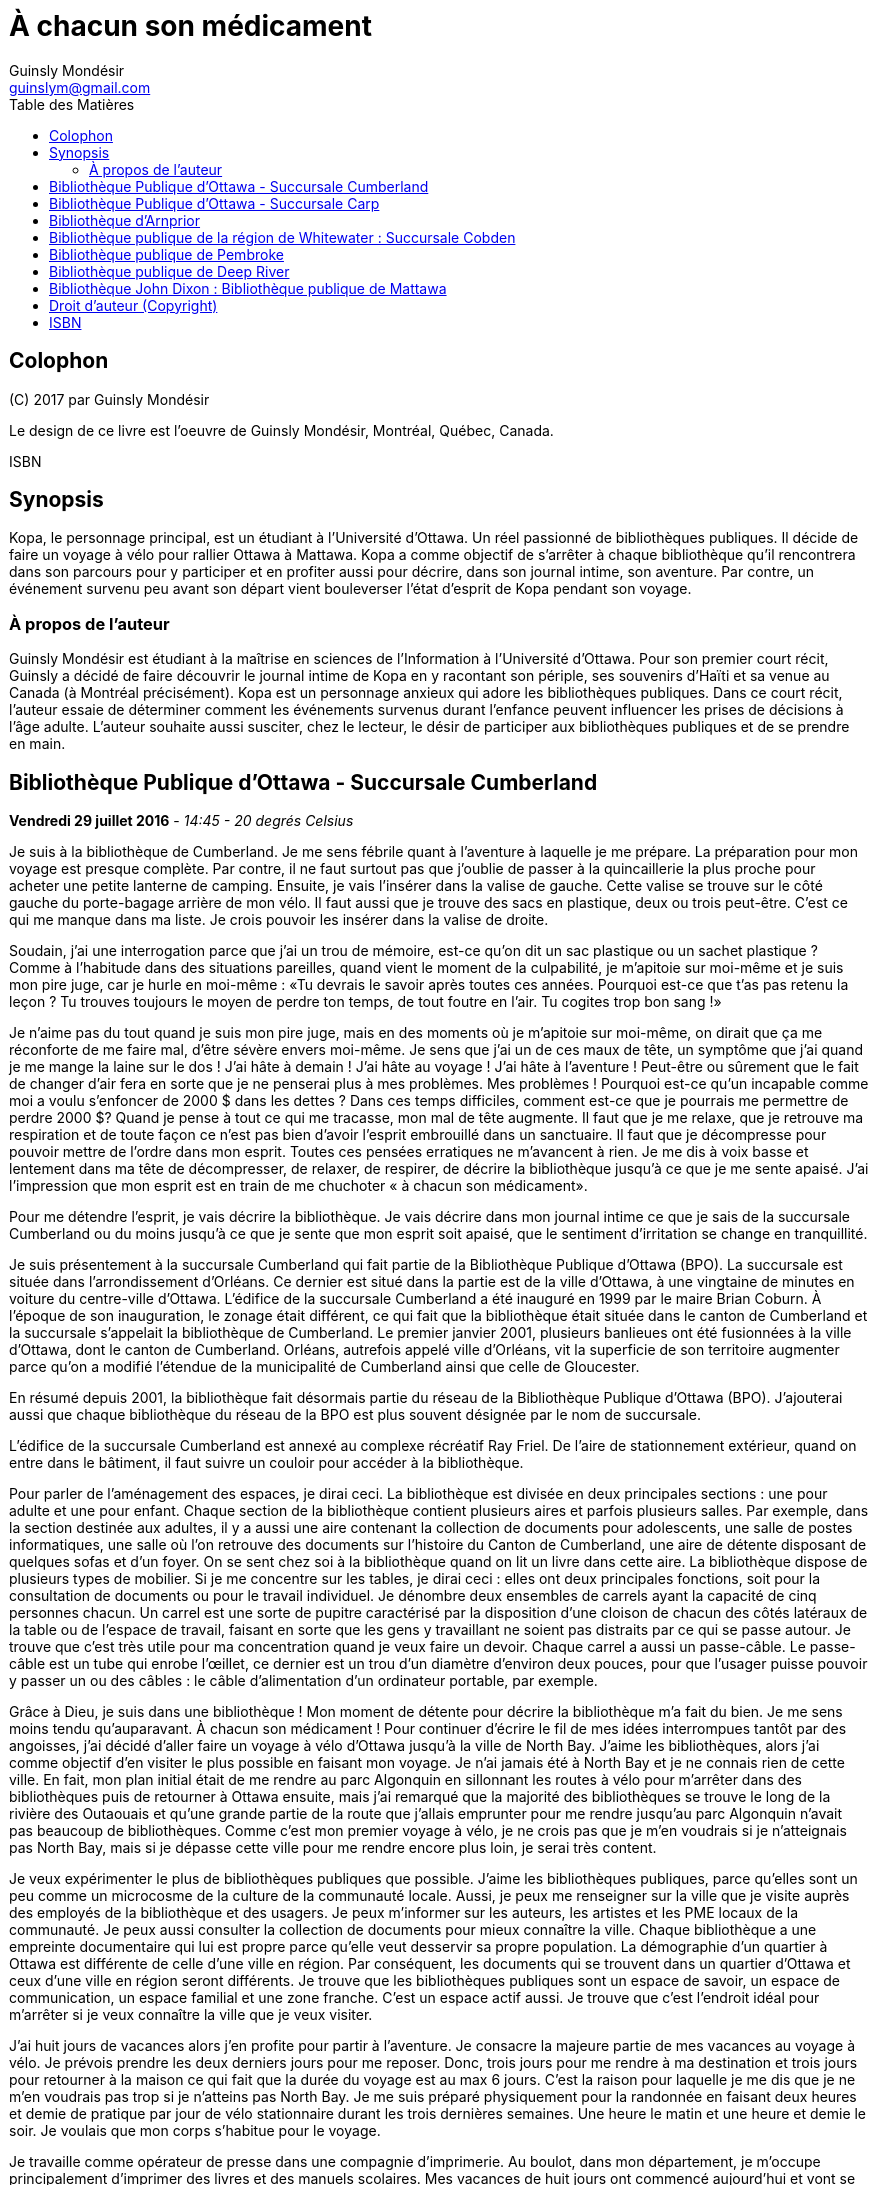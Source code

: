= À chacun son médicament
Guinsly Mondésir <guinslym@gmail.com>
:toc: left
:toc-title: Table des Matières
:imagesdir: images
:media: screen
:pagenums:
:pdf-style: style.yml
:pdf-stylesdir: .
:front-cover-image: image:drawing.png[Front Cover,3000,4500]
:encoding: utf-8
:description: Kopa, le personnage principal, est un étudiant à l’Université d’Ottawa. Un réel passionné de bibliothèques publiques. Il décide de faire un voyage à vélo pour rallier Ottawa à Mattawa. Kopa a comme objectif de s’arrêter à chaque bibliothèque qu’il rencontrera dans son parcours pour y participer et en profiter aussi pour décrire, dans son journal intime, son aventure. Par contre, un événement survenu peu avant son départ vient bouleverser l’état d’esprit de Kopa pendant son voyage.
:keywords: novel, fiction, diary, ebook, epub, canada, Montréal, Québec, Guinsly Mondésir

[colophon]
== Colophon

\(C) 2017 par Guinsly Mondésir

Le design de ce livre est l'oeuvre de Guinsly Mondésir, Montréal, Québec, Canada.

ISBN

[abstract]
== Synopsis
Kopa, le personnage principal, est un étudiant à l’Université d’Ottawa. Un réel passionné de bibliothèques publiques. Il décide de faire un voyage à vélo pour rallier Ottawa à Mattawa. Kopa a comme objectif de s’arrêter à chaque bibliothèque qu’il rencontrera dans son parcours pour y participer et en profiter aussi pour décrire, dans son journal intime, son aventure. Par contre, un événement survenu peu avant son départ vient bouleverser l’état d’esprit de Kopa pendant son voyage.


=== À propos de l'auteur

Guinsly Mondésir est étudiant à la maîtrise en sciences de l’Information à l’Université d’Ottawa. Pour son premier court récit, Guinsly a décidé de faire découvrir le journal intime de Kopa en y racontant son périple, ses souvenirs d’Haïti et sa venue au Canada (à Montréal précisément). Kopa est un personnage anxieux qui adore les bibliothèques publiques. Dans ce court récit, l’auteur essaie de déterminer comment les événements survenus durant l’enfance peuvent influencer les prises de décisions à l’âge adulte. L’auteur souhaite aussi susciter, chez le lecteur, le désir de participer aux bibliothèques publiques et de se prendre en main.

<<<
== Bibliothèque Publique d’Ottawa - Succursale Cumberland

[.text-right]
*Vendredi 29 juillet 2016* - __14:45 - 20 degrés Celsius__

Je suis à la bibliothèque de Cumberland. Je me sens fébrile quant à l’aventure à laquelle je me prépare. La préparation pour mon voyage est presque complète. Par contre, il ne faut surtout pas que j’oublie de passer à la quincaillerie la plus proche pour acheter une petite lanterne de camping. Ensuite, je vais l’insérer dans la valise de gauche. Cette valise se trouve sur le côté gauche du porte-bagage arrière de mon vélo. Il faut aussi que je trouve des sacs en plastique, deux ou trois peut-être. C’est ce qui me manque dans ma liste. Je crois pouvoir les insérer dans la valise de droite.

Soudain, j’ai une interrogation parce que j’ai un trou de mémoire, est-ce qu’on dit un sac plastique ou un sachet plastique ? Comme à l’habitude dans des situations pareilles, quand vient le moment de la culpabilité, je m’apitoie sur moi-même et je suis mon pire juge, car je hurle en moi-même : «Tu devrais le savoir après toutes ces années. Pourquoi est-ce que t’as pas retenu la leçon ? Tu trouves toujours le moyen de perdre ton temps, de tout foutre en l’air. Tu cogites trop bon sang !»

Je n’aime pas du tout quand je suis mon pire juge, mais en des moments où je m’apitoie sur moi-même, on dirait que ça me réconforte de me faire mal, d’être sévère envers moi-même.
Je sens que j’ai un de ces maux de tête, un symptôme que j’ai quand je me mange la laine sur le dos ! J’ai hâte à demain ! J’ai hâte au voyage ! J’ai hâte à l’aventure ! Peut-être ou sûrement que le fait de changer d’air fera en sorte que je ne penserai plus à mes problèmes. Mes problèmes ! Pourquoi est-ce qu’un incapable comme moi a voulu s’enfoncer de 2000 $ dans les dettes ? Dans ces temps difficiles, comment est-ce que je pourrais me permettre de perdre 2000 $? Quand je pense à tout ce qui me tracasse, mon mal de tête augmente. Il faut que je me relaxe, que je retrouve ma respiration et de toute façon ce n’est pas bien d’avoir l’esprit embrouillé dans un sanctuaire. Il faut que je décompresse pour pouvoir mettre de l’ordre dans mon esprit. Toutes ces pensées erratiques ne m’avancent à rien. Je me dis à voix basse et lentement dans ma tête de décompresser, de relaxer, de respirer, de décrire la bibliothèque jusqu’à ce que je me sente apaisé. J’ai l’impression que mon esprit est en train de me chuchoter « à chacun son médicament».

Pour me détendre l’esprit, je vais décrire la bibliothèque. Je vais décrire dans mon journal intime ce que je sais de la succursale Cumberland ou du moins jusqu’à ce que je sente que mon esprit soit apaisé, que le sentiment d’irritation se change en tranquillité.

Je suis présentement à la succursale Cumberland qui fait partie de la Bibliothèque Publique d’Ottawa (BPO). La succursale est située dans l’arrondissement d’Orléans. Ce dernier est situé dans la partie est de la ville d’Ottawa, à une vingtaine de minutes en voiture du centre-ville d’Ottawa. L’édifice de la succursale Cumberland a été inauguré en 1999 par le maire Brian Coburn. À l’époque de son inauguration, le zonage était différent, ce qui fait que la bibliothèque était située dans le canton de Cumberland et la succursale s’appelait la bibliothèque de Cumberland. Le premier janvier 2001, plusieurs banlieues ont été fusionnées à la ville d’Ottawa, dont le canton de Cumberland. Orléans, autrefois appelé ville d’Orléans, vit la superficie de son territoire augmenter parce qu’on a modifié l’étendue de la municipalité de Cumberland ainsi que celle de Gloucester.

En résumé depuis 2001, la bibliothèque fait désormais partie du réseau de la Bibliothèque Publique d’Ottawa (BPO). J’ajouterai aussi que chaque bibliothèque du réseau de la BPO est plus souvent désignée par le nom de succursale.

L’édifice de la succursale Cumberland est annexé au complexe récréatif Ray Friel. De l’aire de stationnement extérieur, quand on entre dans le bâtiment, il faut suivre un couloir pour accéder à la bibliothèque.

Pour parler de l’aménagement des espaces, je dirai ceci. La bibliothèque est divisée en deux principales sections : une pour adulte et une pour enfant. Chaque section de la bibliothèque contient plusieurs aires et parfois plusieurs salles. Par exemple, dans la section destinée aux adultes, il y a aussi une aire contenant la collection de documents pour adolescents, une salle de postes informatiques, une salle où l’on retrouve des documents sur l’histoire du Canton de Cumberland, une aire de détente disposant de quelques sofas et d’un foyer. On se sent chez soi à la bibliothèque quand on lit un livre dans cette aire.
La bibliothèque dispose de plusieurs types de mobilier. Si je me concentre sur les tables, je dirai ceci : elles ont deux principales fonctions, soit pour la consultation de documents ou pour le travail individuel. Je dénombre deux ensembles de carrels ayant la capacité de cinq personnes chacun. Un carrel est une sorte de pupitre caractérisé par la disposition d’une cloison de chacun des côtés latéraux de la table ou de l’espace de travail, faisant en sorte que les gens y travaillant ne soient pas distraits par ce qui se passe autour. Je trouve que c’est très utile pour ma concentration quand je veux faire un devoir. Chaque carrel a aussi un passe-câble. Le passe-câble est un tube qui enrobe l’œillet, ce dernier est un trou d’un diamètre d’environ deux pouces, pour que l’usager puisse pouvoir y passer un ou des câbles : le câble d’alimentation d’un ordinateur portable, par exemple.

Grâce à Dieu, je suis dans une bibliothèque ! Mon moment de détente pour décrire la bibliothèque m’a fait du bien. Je me sens moins tendu qu’auparavant. À chacun son médicament ! Pour continuer d’écrire le fil de mes idées interrompues tantôt par des angoisses, j’ai décidé d’aller faire un voyage à vélo d’Ottawa jusqu’à la ville de North Bay. J’aime les bibliothèques, alors j’ai comme objectif d’en visiter le plus possible en faisant mon voyage. Je n’ai jamais été à North Bay et je ne connais rien de cette ville. En fait, mon plan initial était de me rendre au parc Algonquin en sillonnant les routes à vélo pour m’arrêter dans des bibliothèques puis de retourner à Ottawa ensuite, mais j’ai remarqué que la majorité des bibliothèques se trouve le long de la rivière des Outaouais et qu’une grande partie de la route que j’allais emprunter pour me rendre jusqu’au parc Algonquin n’avait pas beaucoup de bibliothèques. Comme c’est mon premier voyage à vélo, je ne crois pas que je m’en voudrais si je n’atteignais pas North Bay, mais si je dépasse cette ville pour me rendre encore plus loin, je serai très content.

Je veux expérimenter le plus de bibliothèques publiques que possible. J’aime les bibliothèques publiques, parce qu’elles sont un peu comme un microcosme de la culture de la communauté locale. Aussi, je peux me renseigner sur la ville que je visite auprès des employés de la bibliothèque et des usagers. Je peux m’informer sur les auteurs, les artistes et les PME locaux de la communauté. Je peux aussi consulter la collection de documents pour mieux connaître la ville. Chaque bibliothèque a une empreinte documentaire qui lui est propre parce qu’elle veut desservir sa propre population. La démographie d’un quartier à Ottawa est différente de celle d’une ville en région. Par conséquent, les documents qui se trouvent dans un quartier d’Ottawa et ceux d’une ville en région seront différents. Je trouve que les bibliothèques publiques sont un espace de savoir, un espace de communication, un espace familial et une zone franche. C’est un espace actif aussi. Je trouve que c’est l’endroit idéal pour m’arrêter si je veux connaître la ville que je veux visiter.

J’ai huit jours de vacances alors j’en profite pour partir à l’aventure. Je consacre la majeure partie de mes vacances au voyage à vélo. Je prévois prendre les deux derniers jours pour me reposer. Donc, trois jours pour me rendre à ma destination et trois jours pour retourner à la maison ce qui fait que la durée du voyage est au max 6 jours. C’est la raison pour laquelle je me dis que je ne m’en voudrais pas trop si je n’atteins pas North Bay. Je me suis préparé physiquement pour la randonnée en faisant deux heures et demie de pratique par jour de vélo stationnaire durant les trois dernières semaines. Une heure le matin et une heure et demie le soir. Je voulais que mon corps s’habitue pour le voyage.

Je travaille comme opérateur de presse dans une compagnie d’imprimerie. Au boulot, dans mon département, je m’occupe principalement d’imprimer des livres et des manuels scolaires. Mes vacances de huit jours ont commencé aujourd’hui et vont se terminer samedi de la semaine prochaine. Je suis allé récupérer mon vélo ce matin dans un atelier de réparation. Par mesure de précaution, je voulais que mon vélo soit inspecté par un professionnel avant d’entreprendre le voyage.

J’avais prévu faire ce périple à vélo depuis près d’un mois, mais je n’avais pas prévu le commencer en ayant l’esprit perturbé par une mauvaise nouvelle comme celle que j’ai eue hier et que je ne peux dévoiler parce que je n’ai pas encore tout à fait les mots pour exprimer le pétrin dans lequel je me suis enfoncé. Ce qui est sûr, c’est que je ferai mon excursion pour me ressourcer. J’ai besoin d’aller prendre de l’air et de découvrir d’autres bibliothèques, car je me dis : à chacun son médicament !

Demain sera le jour du grand départ. Je compte me rendre à la succursale Carp. Stephen, un employé de la BPO, a récemment écrit un bon article sur le blog de la Bibliothèque Publique d’Ottawa où il mentionne cette succursale. Alors, je me suis dit pourquoi ne pas y aller.  Ensuite, étant à la succursale Carp, je déciderai quelle est la prochaine bibliothèque que je vais explorer. Aussi, à chaque bibliothèque je compte écrire dans mon journal intime comme je le fais en ce moment. Je vais y décrire mon parcours, mes découvertes et mes péripéties. Je vais mettre le plus de détail possible pour que je puisse me souvenir de mon voyage à vélo. Je voudrais pouvoir me relire dans quelques années, voire quand je serai à la retraite.
Je vais retourner chez moi pour continuer à me préparer pour mon voyage à vélo. J’habite seul dans un logement que je loue. Ce logement est situé à 200 mètres de la bibliothèque. La seule chose qui nous sépare, c’est le terrain de stationnement du complexe récréatif Ray Friel.

<<<
== Bibliothèque Publique d’Ottawa - Succursale Carp

[.text-right]
*Samedi 30 juillet 2016* – _10:50 - 26 degrés Celsius_

Je viens d’arriver à la succursale Carp. Tout au long du trajet à vélo pour arriver ici, j’ai dû me battre avec le doute. J’ai presque tout prévu pour mon voyage à vélo, mais je n’avais pas prévu que j’allais avoir autant de soucis qui allaient me passer par la tête. Je me disais que c’était dangereux de faire le voyage tout seul, que ça ne valait pas la peine, qu’une voiture pourrait me percuter, etc. Je n’avais pas prévu combattre toutes ces incertitudes-là. Le pire, c’est que ces doutes suscitent en moi de l’insécurité et cette dernière fait en sorte que je deviens angoissé. C’est comme si je me disais qu’il valait mieux que je reste chez nous. Je me suis aperçu que le doute sur la nécessité de mon voyage à vélo m’envahit parce que, parmi d’autres choses, j’ai peur de l’inconnu. Je crois que je me crée beaucoup trop de scénarios d’horreurs dans ma tête. Je me demande si les gens, par exemple Terry Fox, ont eu autant de doute ou ont dû faire face à autant de démons mentaux quand ils ont commencé leur voyage.

Pour me calmer, je vais décrire ma découverte… Car à chacun son médicament. Je suis à la succursale Carp de la Bibliothèque Publique d’Ottawa. Je me sens comme à la maison parce que cette succursale fait partie du réseau de la Bibliothèque Publique d’Ottawa, ce qui résulte en un décor similaire aux autres succursales de la BPO, la succursale Cumberland notamment, celle qui est tout près de chez moi. Le tapis, les couleurs des peintures choisies et les meubles sont pareils. Ils ont tous les mêmes éléments de décoration qui me sert de point de repère et qui me fait me sentir à mon aise pour circuler dans la bibliothèque.

En résumé, même si je ne suis pas à la succursale d’Orléans je me sens presque comme si j’y étais. Le décor fait en sorte que je me sens encore dans mon élément, comme si je n’avais pas quitté la ville d’Ottawa.

Mais, géographiquement, j’ai l’impression d'avoir quitté Ottawa parce que cette succursale est quand même éloignée de la ville. Parfois, on dirait que j’ai encore en tête le zonage de la ville d’Ottawa avant la fusion avec les municipalités même si ça fait quand même plus de 15 ans de cela. Le plus à l’ouest des bibliothèques auxquelles je me suis rendu, c’est celle de Beaverbrook qui est située dans l’arrondissement de Kanata. Et même Kanata, je la considère comme une ville qui est à l’extérieur de la ville d’Ottawa.
Pour poursuivre mon exercice de relaxation. Je vais décrire un meuble de rayonnage : un présentoir à revues. Un présentoir à revues est un meuble qui sert tout simplement à exposer des périodiques. Il y a 4 présentoirs à revues dans la section où je me trouve. Il y a deux types de tablettes dans ces présentoirs à revues : tablettes présentoirs et des tablettes horizontales. Les tablettes présentoirs du meuble sont en angle, ce qui permet de placer les magazines de façon à ce que l’on voie la couverture en premier. Chaque tablette présentoir est en métal et a un butoir. Ce dernier fait en sorte que les revues ne glissent pas et ne tombent pas par terre. En d’autres mots, un butoir est un dispositif d’arrêt. Le butoir sert aussi de manche ou de point d’appui servant à soulever la tablette parce qu’une tablette horizontale est dissimulée en dessous. La tablette présentoir est aussi appelée « porte escamotable » parce qu’on peut la soulever pour aller récupérer les anciennes parutions de revue. Pour récapituler, la tablette présentoir sert à montrer la plus récente parution d’une revue et la tablette horizontale sert de stockage pour les anciennes parutions. La tablette inférieure du meuble de rayonnage est à environ trois pouces du sol et il y a un socle longitudinal. Ce dernier sert à cacher le dessous du meuble de rayonnage autrement dit l’espace entre la tablette inférieure et le sol. Les deux côtés latéraux des présentoirs à revues sont en bois.

Je me sens détendu. À chacun son médicament. Je dois avouer que j’ai toujours trouvé ça difficile d’écrire dans un journal intime. Je deviens émotif, ce qui fait que je raconte mon histoire au fil de mes pensées, sans trop de structure. Une idée en amène une autre. Cela ne veut pas dire que je raconte l’histoire de façon chronologique.

Si je procède d’une manière chronologique, je vais relater mon parcours depuis mon lieu de résidence près de la succursale Orléans. J’ai pédalé jusqu’au terminus du centre d’achat d’Orléans parce que c’est là que je dois utiliser un transport en commun offert par la ville d’Ottawa pour me rendre vers Kanata. Les autobus du transport en commun de la ville d’Ottawa ont pour la plupart un support à vélo ayant la capacité de prendre au maximum deux vélos. C’est pratique comme idée d’avoir mis un support à vélo ! Ça m’a bien été utile. J’ai pris deux autobus pour me déposer le plus à l’ouest que possible de la ville d’Ottawa. Que dis-je ? Je suis toujours techniquement dans la ville Ottawa ! J’ai pris deux lignes d’autobus. Ensuite, je suis descendu à 9 :45 à l’arrêt du Centre Canadian Tire, là où les Sénateurs d’Ottawa, l’équipe locale de la Ligue nationale de hockey, jouent leurs matchs. De là, j’ai pédalé pour me rendre à la succursale Carp.

Ça m’a un peu irrité d’arriver au Centre Canadian Tire à 9 :45 du matin puisque j’avais prévu y être à 9 :30. Ensuite, j’avais prévu pédaler jusqu’à la succursale Carp pour y arriver à 10 :00, mais je suis arrivé à 10 :20 à cause du retard que j’ai eu en attendant le deuxième autobus qui devait me mener au Canadian Tire Centre. Je prévois passer encore un peu de temps dans cette succursale pour apprécier la bibliothèque. Mais je ne pourrai pas rester trop longtemps, je prévois rester tout au plus jusqu’à midi et demi parce que je m’aperçois que je n’aurai peut-être pas le temps de visiter deux autres bibliothèques avant 5 heures. J’avais prévu visiter 3 bibliothèques aujourd’hui. Je n’ai pas encore décidé à quelle bibliothèque ou succursale me rendre. Je me donne encore 30 minutes avant de me décider. Enfin, peut-être même que c’est quand j’enfourcherai mon vélo que je prendrai la décision finale.

Quelque chose d’important à noter à la succursale Carp, c’est la statue à l’extérieur, tout près de la porte d’entrée de la bibliothèque. Je crois qu’elle représente un père qui lit un livre à sa fille. Tous deux sont assis sur le même banc. L’ambiance semble interactive comme si la fille posait une question, ou bien s’étonnait du déroulement de l’histoire que son père lui raconte. C’est un peu comme si la statue me disait, avant même que j’ouvre la porte pour entrer à la succursale Carp, que les livres qui y sont proposés sont remplis d’histoires fascinantes qui me feront me poser des questions, me découvrir, me réaliser, voire me faire tisser un lien familial avec autrui.

La statue m’amène à me souvenir quand et pourquoi j’ai commencé à aimer les bibliothèques. En fait, il y a deux raisons. Premièrement, je suis arrivé au Canada en 1992, en début d’année, une semaine après le jour de l’an. Je me rappelle qu’il neigeait cette journée-là, il était aux alentours de 6 heures du soir. Ce n’était pas la neige qui m’étonnait, c’est qu’il faisait nuit. Venant d’Haïti, je m’étonnais qu’il fasse nuit aussi tôt. Ensuite, de Mirabel, ma famille a été s’héberger temporairement à Côte-des-Neiges chez mon oncle, le frère de mon père. Le deuxième jour, mon cousin, le fils de mon oncle, m’a invité à aller à la bibliothèque de Côte-des-Neiges. Alors, nous sommes sortis. Il y avait un bouchon de circulation sur une des rues qu’on a empruntées. Toujours en marchant pour me rendre à la bibliothèque, j’ai même vu des camions de pompiers et une ambulance. Quand je suis arrivé à la bibliothèque de Côte-des-Neiges, à l’époque, je l’ai trouvée vaste. J’ai trouvé qu’il y avait une tonne de livres. Beaucoup de gens circulaient librement à la bibliothèque, je pouvais poser des questions à la bibliothécaire et au préposé. Tous les employés étaient là pour m’aider ! Ils me prenaient au sérieux quand je leur posais une question même à l’âge que j’avais à l’époque. C’était génial. Que de beaux souvenirs. C’était la première fois que je voyais une bibliothèque. Alors, depuis ce jour, j’aime vraiment les bibliothèques. Ça me rappelle ma venue au Canada. Je me souviens plus particulièrement des nouveautés que j’ai vues à ce moment de ma vie, surtout les camions de pompiers, l’ambulance et la bibliothèque. Dans cet ordre spécifiquement.

L’autre raison qui m’a poussé à m’intéresser aux bibliothèques est la détente. Je m’explique : quelque temps après mon arrivée au Canada, j’étais à l’école primaire à Gatineau. Je devais avoir 8 ans. J’avais ce que ma professeure nomma des « troubles d’anxiété ». La professeure en parla avec mes parents pour leur suggérer des plans d’action. Au cours de la conversation, mes parents entendirent quelque chose qu’ils ne souhaitaient pas entendre : « travailleuse sociale ». Mes parents avaient en horreur d’avoir affaire avec une « travailleuse sociale ». Je ne sais pas pourquoi. Mais, je me doute que c’est à cause des rumeurs qu’ils ont entendu. Peu importe, mes parents me disaient qui dit « travailleuse sociale », dit « DPJ », « psychologue », « vie gâchée », « drogues », etc.

Je ne savais pas ce que c’était des troubles d’anxiété. Tout ce que je savais c’est que j’avais plusieurs sensations que je ne comprenais pas, j’avais des sueurs sur le front, je me sentais étourdi comme si j’allais m’évanouir, j’avais d’innombrables spasmes musculaires et j’avais tous ces symptômes même quand je me sentais calme. Parfois, un symptôme pouvait venir seul et d’autres fois je pouvais ressentir plusieurs symptômes en même temps. Concernant les spasmes, ce n’était pas nécessairement perceptible à moins que quelqu’un m’ait touché là où se produisaient les tremblements. Mais, j’en avais beaucoup. J’étais souvent déconcentré et je me demandais ce qui se passait à l’intérieur de moi.

Comme d’habitude, le coupable était moi-même, selon mon père. Il me disait que je souffre de troubles d’anxiété parce que j’étais une « grammaire française ». C’est une expression péjorative qu’il avait créée pour désigner quelqu’un qui manque de fermeté ou d’assurance. Selon lui, la langue française a beaucoup d’exceptions et parfois on se demande si un nom est féminin ou masculin. Ce qui fait qu’on a souvent un doute quand on veut s’exprimer. Comparativement au créole ou à l’anglais qui sont plus simples ou plus directs, donc plus rapide à maîtriser et à utiliser pour s’exprimer, à son avis. Franchement, des fois je trouvais que les expressions qu’il inventait n’avaient pas de sens.

En résumé, mon père n’avait rien contre la langue française, mais il se servait de cette expression pour dire que je ne sais pas ce que je veux, que je pense trop avant d’agir, que je suis trop hésitant. Qu’un homme doit être ferme. C’est pour ça que j’ai des troubles d’anxiété. C’est mon corps qui me le dit. C’était le pronostic de mon père.

Mes parents ne faisaient pas confiance aux psychologues non plus, ils disaient qu’ils étaient pires qu’un hougan et qu’ils allaient me gaver de médicaments. Un hougan est un chef spirituel de la religion vaudoue.  Alors, ma mère m’a dit que, lors de mes crises d’angoisses, je devais me concentrer sur un objet quelconque.

En fait, elle m’a donné plusieurs choix, comme de me répéter plusieurs fois le nom de « Jésus », ou alors de réciter plusieurs fois le « psaume 21 » ou de me concentrer sur quelque chose de positif, qui me fait du bien. Je ne savais pas trop pourquoi, mais me servir des bibliothèques comme moyen de relaxation fonctionnait.

Depuis lors, quand je me sens agité ou angoissé, je décris une bibliothèque, que ce soit en tentant de décrire tout ce que je sais de la bibliothèque ou spécifiquement en décrivant des objets de la bibliothèque. Tout cela dans le but de retrouver mon calme. Le temps de description varie entre 30 secondes et trois minutes. D’habitude, je fais l’exercice de description d’une bibliothèque de façon mentale ou en chuchotant. Mais puisque je m’étais dit que je devais écrire ce que je pense dans mon journal, j’obéis. Je dois dire que j’écris moins de choses en 30 secondes que si je faisais l’exercice mentalement pour la même durée. Mais j’ai le même résultat, je retrouve mon calme. C’est ce qui importe. Je ne suis pas obligé de me rendre à la bibliothèque pour faire mon exercice de relaxation, mais je me sens plus calme plus rapidement si j’y suis.

Donc, quand je dis « à chacun son médicament » c’est pour dire que chacun a un remède qui lui est adapté, une solution qui lui est propre pour faire face à un problème. Mes parents ne croyaient pas beaucoup au remède chimique : les pilules que prescrivent les médecins. Ils préféraient les remèdes naturels, la prière et la force du mental. Jusqu’à présent, souvent après une journée au travail, je me rends à la bibliothèque pour me détendre, lire un livre, dessiner, jouer à des jeux vidéo, participer à un atelier, continuer à faire ma généalogie, etc.

<<<
== Bibliothèque d’Arnprior

[.text-right]
*Samedi 30 juillet 2016* - _14:50 – 32 degrés Celsius_

Bon sang que c’était long la route! J’ai considéré rebrousser chemin à plusieurs reprises pour retourner chez moi à Ottawa. Google Maps avait prévu un trajet en bicyclette de 1h39 minutes pour arriver à Amprior. 1h39 minutes… Ce n’est pas réaliste du tout! Les serveurs de Google doivent connaitre un bogue pour calculer un trajet de 1h39. C’était vraiment long le chemin pour arriver à Amprior. Je n’en reviens pas!

Bon, il faut que je change de disque parce que rien qu’à penser à ma mésaventure, ma tête commence à me faire mal, je sens la colère monter et ce n’est pas bon pour ma santé mentale.
Dès que je suis arrivé à la bibliothèque, je me suis senti soulagé. Ensuite, j’essayais de deviner où était située une table d’étude individuelle où je pourrais écrire. J’en ai aperçu un au fond vers les grandes fenêtres. Maintenant, il fallait que je fasse un exercice de relaxation: que je décrive la bibliothèque pour que je retrouve mes bonnes habitudes… Car à chacun son médicament!

À bien y penser, je vais prendre le temps de faire le tour de la bibliothèque. Ensuite, je vais retourner à mon journal pour décrire ce que j’ai vu dans cet établissement. J’ai oublié de mentionner qu’il faut aussi que j’aille vérifier si j’ai bien cadenassé ma bicyclette.

[.text-center]
…

Oh la belle bibliothèque ! Comme elle est élégante, cette bibliothèque, et bien soignée aussi! Je suis à la bibliothèque publique d’Arnprior. Je voulais aussi préciser que la ville s’appelle Arnprior non Amprior. J’ai dû être quelque peu dyslexique, en lisant les panneaux de signalisation sur le long de la route. Quand je suis stressé ou préoccupé, je n’ai pas le temps de m’attarder aux détails ou de voir la beauté des choses. Si je reviens à mon appréciation de la bibliothèque, je dirais que c’est la crème de la crème. Je ne m’attendais pas à voir une bibliothèque aussi splendide. C’est comme si j’avais trouvé une oasis au milieu du désert.

Tout le long du trajet à bicyclette, je cherchais un endroit qui serait à l’ombre et qui me ressourcerait spirituellement. Arrivé à un certain point, malgré que la carte géographique que j’ai avec moi m’indiquait que la bibliothèque la plus proche de l’endroit où je me situais se trouvait à Arnprior, j’espérais au fond de moi que la carte se trompe: qu’une municipalité que je traverse ait récemment inauguré une bibliothèque et que Google Maps n’a pas encore fait la mise à jour de cette information. Mais je n’ai pas vu d’autres panneaux de signalisation indiquant une bibliothèque municipale.
Comment décrire la bibliothèque publique d’Arnprior? Je ne sais pas par où commencer tellement il y a de points à souligner. OK, je sais! Je vais commencer par la luminosité. Je crois que c’est la bibliothèque la mieux éclairée, la plus lumineuse à laquelle je suis allé. Une des façades du bâtiment de la bibliothèque est composée de plusieurs grandes fenêtres. Il y a aussi quelques miroirs, qui amplifient l’effet des grandes fenêtres, en agissant comme réflecteurs pour diffuser la lumière extérieure à l’intérieur de la bibliothèque. C’est comme si l’architecte de la bibliothèque avait voulu favoriser l’éclairage naturel extérieur.

Ensuite, j’aime les œuvres d’art exposées dans une bibliothèque. L’art me fait rêver, ça me fait réfléchir. Quand je fais un devoir à la bibliothèque et que je n’arrive pas à comprendre ou à résoudre un problème, que ce soit en mathématique ou en toute autre matière, je me tourne souvent vers un tableau ou une œuvre d’art de la bibliothèque. L’art me fait voir les choses sous un autre angle.

C’est comme si l’auteur de l’œuvre artistique avait voulu me divulguer une information connue de tous, mais pour la rendre plus appréciable, il a décidé de le dévoiler sur un autre angle. En parlant d’art, à la bibliothèque d’Arnprior, la bibliothécaire Karen s’implique à fond! Elle a confectionné quelques œuvres artisanales qu’elle a mises dans la bibliothèque. C’est la préposée au comptoir de prêt qui m’a dit en anglais que Karen les a faites et elle m’a aussi dit que la bibliothécaire anime un atelier. Elle s’implique vraiment, cette femme!

Aussi, j’aime la signalétique, je la trouve créative. La signalétique est là pour aider les usagers à s’orienter dans la bibliothèque. Il y a différent type de signalétique dans une bibliothèque, mais je vais me concentrer sur la signalétique adoptée pour un meuble de rayonnage contenant des livres. Sur ce meuble de rayonnage, on affiche sur les côtés latéraux de l’information concernant la plage des côtes que contient ce meuble. Si je cherche un livre de philosophie qui débute avec la cote 100, alors je vais me diriger au meuble de rayonnage qui a un panneau de signalisation latérale qui indique que ce meuble contient des livres ayant les côtes de 100 à 200. Les cotes suivent généralement le système de classification Dewey. Pour simplifier ce qu’est un système de classification, je pourrais dire qu’à la base, il y a différentes façons de classifier un livre. On peut le faire par sujet, par nom d’auteur, par date de parution, etc. Le système de classification Dewey est le plus répandu à travers le monde dans les bibliothèques publiques. Ce système catégorise les livres en dix classes, 100 divisions, 1000 sections et plusieurs sous-sections. Chacune des classes, des divisions, des sections et des sous-sections a un nombre qui lui correspond. Une classe est en quelque sorte un sujet d’ordre général, la religion par exemple, et cette classe est associée au nombre 100. Je ne vais pas rentrer trop dans les détails de ce système de classification.

À la bibliothèque publique d’Arnprior, on use d’imagination pour donner des indices aux lecteurs afin de les aider à deviner quels sont les sujets des monographies qui se trouvent dans ce meuble de rayonnage. Par exemple, pour le meuble de rayonnage qui contient des livres de cuisine, il y a un panneau de signalisation latérale qui indique que ce meuble contient des livres ayant les côtes de 641 à 648. Je parle de panneau parce que c’est d’habitude des panneaux en métal que je vois dans des bibliothèques, mais ceux de la bibliothèque Arnprior sont en fait une feuille de papier. Ensuite, en dessous, il y a un autre panneau de signalisation recouvert de plastique qui est en fait un collage. Ce dernier a en toile de fond d’une feuille 8 et demie par 11 une photocopie d’une recette de cuisine, en l’occurrence, le «Cinnamon Pudding» sur lequel on a superposé le mot «Cooking» pour indiquer le sujet qu’on est propice à rencontrer dans ce rayonnage. Ensuite, on a aussi superposé au milieu de la feuille l’image d’un fouet à blanc, un ustensile de cuisine qui sert à battre les œufs. Un autre exemple de collage est fait pour les livres dont la côte est entre 759 et 795. Une partition de musique est en toile de fond. Il y a aussi une image d’une caméra professionnelle, enfin il y a les mots «Arts» et «Music» pour signaler que dans ce meuble de rayonnage, on trouvera des livres reliés aux arts et à la musique, vous l’aurez compris.

Donc, la signalétique adoptée pour les meubles de rayonnages, du moins au premier étage, comporte deux panneaux: le premier indique quelles plages de côtes de livre se trouvent dans ce meuble et un panneau qui indique, par un collage, quels sujets contient ce meuble contient. Le collage, pour faire un rappel, est composé d’un ou plusieurs mots et d’images superposées sur une photocopie d’un document. De cette façon, les usagers de la bibliothèque peuvent savoir quels sujets se trouvent dans cette section du meuble de rayonnage rapidement. La bibliothèque a deux étages. Le rez-de-chaussée et le sous-sol. Pour les personnes à mobilité réduite, un ascenseur est disponible. Dans le sous-sol de la bibliothèque, ce que j’ai apprécié le plus, c’est le fait d’avoir un babillard sur lequel les gens peuvent apposer leur suggestion de lecture pour l’été. Sur le babillard, les gens épinglent une sandale en papier d’une largeur d’environ 2 pouces et d’une longueur d’environ 5 pouces sur laquelle on écrit les suggestions de lecture. Je trouve ça mignon! La prochaine fois que je trouverai une boîte à suggestion dans une bibliothèque, je vais écrire sur un petit bout de papier cette idée et ensuite l’y insérer.

Bon maintenant que je me suis ressaisi, je peux dorénavant me mettre à décrire mon trajet. Je trouve que le trajet a été excessivement long pour arriver ici. Je n’avais pas prévu cela.

Il fait au moins 32 degrés Celsius et le ciel est dégagé, ce qui fait que le soleil me tapait constamment sur la tête. Le fait qu’il fait aussi chaud, ça a ralenti ma cadence et, à vrai dire, je ne pédalais vraiment pas vite (entre 14 et 18 km/h, c’est ce que disait mon odomètre à vélo). Il faut ajouter le fait que je me suis arrêté souvent pour trois raisons. Premièrement, c’était pour prendre une gorgée d’eau. Deuxièmement, c’était pour sortir d’une des valises accrochées à mon vélo mon cellulaire, dans le but d’utiliser une application qui me sert à dicter mes notes comme un enregistreur numérique, afin de me donner des pistes d’écriture lorsque j’écrirais dans mon journal intime à la prochaine bibliothèque qui croiserait ma route. Troisièmement, c’était pour juger si ce n’était pas mieux de retourner à la maison…

[.text-center]
…

Ça m’a pris près de 2 heures et demie pour arriver ici et il faisait très chaud et le soleil me tapait sur la tête lors du trajet entre la succursale de Carp et la bibliothèque d’Arnprior. Comme s’il me tapait pour me faire savoir à quel point je ne suis pas intelligent.

Je viens de remarquer que j’ai de la difficulté à me souvenir du paysage tellement j’ai été préoccupé par mes problèmes. J’ai fait plusieurs kilomètres et je ne me souviens pas du paysage. C’est sûrement parce qu’il n’y avait rien de très beau. Tout de go, ce que je me rappelle, c’est d’un serpent mort sur la route et du cruel manque de panneaux de signalisation indiquant une bibliothèque municipale. J’ai vu aussi plusieurs corbeaux, des rapaces qui s’envolaient autour de moi pour me dire que ma carcasse ne vaut rien sauf pour eux.

Pour revenir au serpent, il a sans doute été écrasé par les roues d’un véhicule routier. Je déduis cela par la trace rouge de pneu que j’ai vue à côté. Le symbolisme du serpent me rappelait le serpent de la genèse dans la bible. Celui qui est venu inciter nos péchés, nos imperfections. J’ai été dupé! C’est pour ça que je me suis endetté de 2000$.

Ça m’arrive encore une fois ! J’ai des angoisses et je me sens en colère. Oh, mon Dieu, pourquoi est-ce que je me suis encore endetté? Comment est-ce que j’ai pu faire cela? Je me remémore un événement qui est survenu plusieurs années auparavant. Je me rappelle d’un de mes potes, Steve. On habitait le quartier de Vanier à Ottawa et je devais avoir 16 ans. On jouait souvent au basket ensemble. Il était plus fort à ce sport et, côté habit, il était plus swag que moi. Il avait tout à envier: son visage d’ange ou son «baby face» comme on disait à l’époque et le fait qu’il était ami avec tout le monde. Ensuite, j’ai déménagé et je l’ai perdu de vue pendant environ trois ans, jusqu’au jour où je l’ai vu paraitre dans le journal télévisé parce qu’il s’était fait arrêter par les forces de l’ordre pour un vol à main armée. Quand je suis retourné dans mon ancien quartier pour savoir ce qui s’était passé, chaque personne que je connaissais à l’époque que j’habitais le quartier m’a dit qu’elle ne savait rien. Quand je parle de quartier, je veux dire précisément une rangée de logements communautaires, là où j’habitais il y a quelques années de cela avec mes parents.

Comme ça faisait longtemps que les gens ne m’ont pas vu dans ce quartier, ils ont dû penser que je travaillais pour la police. Mais, quoi qu’il en soit, je me suis démené parce que je me souciais de ce qui lui était arrivé. On m’a expliqué qu’il avait commis le vol à main armée parce qu’un caïd lui avait que s’il ne remboursait pas les 6000$ empruntés le lendemain, il mourrait le jour après demain. À ce moment-là, j’ai constaté à quel point les dettes et les dates d’échéances peuvent changer les gens. C’est fou.

Le fait de me rappeler de l’histoire de Steve m’a fait constater que je me fais beaucoup trop de scénarios d’horreurs!

Moi qui avais des projets, voilà que je m’endette encore plus. Mes projets sont tombés à l’eau ou, à tout le moins, ils vont prendre un sacré coup de retard. Qu’est-ce que mes collègues vont penser de moi?
Il faut absolument que je raconte le pétrin dans lequel je suis. Ça va peut-être sortir toute croche dans mon journal intime, mais je dois l’écrire! Comme dit l’adage, je suis aussi malade que mes secrets. Et mon secret c’est que j’ai échoué à un cours d’été. Je ne pourrai pas commencer ma maîtrise cet automne pour devenir bibliothécaire. On m’a retardé d’un an. Un an, c’est énorme!

Je sens la pression augmenter, il faut que je me calme. Je vais compter jusqu’à 10. Succursale Carlingwood de la BPO, Bibliothèque Lucien-Lalonde, bibliothèque Manise-Morin, succursale BlackBurn Hamlet de la BPO, succursale Orléans de la BPO, succursale Gloucester de la BPO, bibliothèque de Cantley, succursale Rideau de la BPO, succursale Alta-Vista de la BPO et succursale Sunnyside de la BPO.
Je n’aime pas compter jusqu’à 10 juste pour compter jusqu’à 10. Je préfère avoir de bonnes sensations dans la tête quand je compte. À chacun son médicament!

Alors, si je procède d’une manière chronologique, c’est jeudi dernier, avant-hier quoi, que j’ai consulté mes notes pour les cours que je suivais cet été. Je n’ai pas obtenu la note de passage. Beaucoup de conséquences résulteront de l’échec que j’ai obtenu. Par exemple, je devrai reprendre le cours ou m’inscrire à un autre. De plus, je pensais déménager à Montréal dans quelques semaines pour pouvoir commencer ma maîtrise. Là, je suis foutu: je ne pourrai pas commencer ma maîtrise parce que je n’aurai pas mon baccalauréat en sciences sociales cet été. Tant et aussi longtemps que je n’aurais pas terminé ce cours, je ne pourrai pas avancer.

De plus, même si je suis un cours à l’automne 2016 à l’université d’Ottawa et que je le valide, je ne pourrai pas commencer le programme de maîtrise en sciences de l’information à la session d’hiver qui débute en janvier 2017, car on ne peut pas commencer cette maîtrise à l’Université de Montréal à la session d’hiver: il faut absolument débuter à la session d’automne. Pour résumer, même si je reprends ce cours cet automne à l’université d’Ottawa, je devrai absolument attendre l’année prochaine, soit en septembre 2017 pour commencer ma maîtrise.

[.text-center]
…

Pour changer de sujet et en revenir au voyage à vélo, je n’ai pas une bonne bicyclette enfin une qui est adaptée pour mon voyage. J’ai un Nakamura Royal de l’année, mais d’après le mécanicien qui l’a mis au point pour le voyage, mon vélo n’est pas fait pour ce type de trajet. C’est un vélo hybride bas de gamme. De plus, c’est la première fois que je surchargeais ma bicyclette avec autant de stock. C’est aussi la première fois que je fais un voyage à vélo pour aller de bibliothèque en bibliothèque. Donc, je crois que la qualité de mon vélo, son poids et mon inexpérience  sont les raisons pour lesquelles je n’ai pas pu pédaler aussi vite que je l’avais prévu.

Je réalise que la bibliothèque fermera dans 20 minutes et que, sur la carte géographique, il n’y a pas d’autres bibliothèques qui sont encore ouvertes et que j’aurais le temps d’atteindre en bicyclette avant la fermeture. Alors, je vais reprendre la route pour me diriger vers l’ouest pour m’arrêter à Logos Park parce qu’il y a un terrain de camping là-bas. Je pourrai y passer la nuit. Qui plus est, demain matin, je pourrai aller à l’église. Logos Park est un terrain de camping chrétien et il y a un culte en forêt qui a lieu tous les dimanches pendant la période estivale. Ensuite, je me dirigerai vers la ville de Pembroke.
La bibliothèque Arnprior est le troisième arrêt dans mon voyage. Je dis troisième, parce que je considère la succursale de Cumberland comme la première bibliothèque que j’ai vue au cours de mon voyage. J’aime bien inclure la journée de préparation d’un voyage comme faisant partie du voyage.

La bibliothèque d’Arnprior est vraiment chouette! Non, à bien y penser, je retire ce que j’ai dit auparavant quand je disais que j’aurais voulu rebrousser chemin et retourner à Ottawa. Ça vaut la peine de partir à l’aventure, de faire un voyage à vélo pour aller explorer d’autres bibliothèques. Quand je vois à quel point cette bibliothèque est formidable que ce soit le personnel, les livres, les arts, le design, la luminosité, la signalétique, etc. Je suis certain de voir d’autres belles bibliothèques dans mon parcours vers le nord-ouest. J’ai planifié mon trajet avec Google Maps, en fait j’ai imprimé une carte géographique m’indiquant toutes les bibliothèques qui se trouvent dans chaque ville au nord-ouest d’Ottawa jusqu’à North Bay. Au jour le jour, je vais décider à quelles bibliothèques je participerai.
J’utilise le verbe «participer» au lieu du verbe «visiter». Je trouve que le verbe «visiter» a une connotation plus passive. Quand je dis que je vais participer dans une bibliothèque, c’est comme si ma présence était importante. Je participe en étant présent, en posant des questions au personnel, en m’inscrivant à un atelier qu’offre la bibliothèque, en faisant des suggestions d’achat de livres, en utilisant les services, en visitant le site internet, en lisant le dernier procès-verbal de la BPO, en essayant de comprendre les rapports budgétaires… Il y a plein de choix, plusieurs manières de participer à la bibliothèque. Comme ma mère me dit toujours : «tout est intéressant, il suffit d’être intéressé».

<<<
== Bibliothèque publique de la région de Whitewater : Succursale Cobden

[.text-right]
*Dimanche 31 juillet 2016* - _13:00 – 32 degrés Celsius_

En ce moment, il y a des nuages qui cachent le soleil, ce qui est bien parce que la température est supportable. Comme je suis assis sur un banc public, je ne suis pas à mon aise alors je ne crois pas que je vais écrire beaucoup. D’emblée, je dois dire que je trouve que j’ai la mèche courte, que je me fâche pour un rien. C’est la succursale Cobden qui m’a fait remarquer ce trait de caractère. Il faisait extrêmement chaud sur la route pour arriver ici. On dirait que la chaleur et surtout le soleil qui me tapait sur la tête pendant mon voyage pour arriver ici aient augmenté mes craintes les plus profondes.

Pour me situer, je suis présentement à Cobden au coin de la rue Main et de la rue Gould. Je suis assis sur un banc à environ 80 mètres de ce qu’on appelle en anglais la «Little Free Library» (LFL). On la nomme de plusieurs manières en français, par exemple la «Bibliothèque d’ Échange» (BE) ou la «Petite Bibliothèque Libre» (PBL) ou la «Petite Bibliothèque Communautaire» (PBC). Le concept de la PBC est simple: c’est tout d’abord une bibliothèque, dans le sens de «meuble dans lequel sont rangés des livres», que le propriétaire confectionne généralement lui-même et qu’il place au-devant de sa maison. Ensuite, le principe est qu’un passant peut prendre un livre gratuitement, à condition qu’il laisse lui aussi un livre dans la Petite Bibliothèque Communautaire. Je ne m’attendais pas à voir une PBC et encore moins de ce type. J’espérais la manifestation d’une bibliothèque publique et je n’en ai pas trouvé une qui soit ouverte. Par contre, la ville a mis à la disposition de tous une Petite Bibliothèque Communautaire. Je crois que c’est la ville qui en est le propriétaire parce que la PBC est située sur le terrain de l’Hôtel de Ville de Cobden.

C’est original et simple la manière dont la PBC a été confectionnée. On a pris 4 troncs d’arbre d’environ 7 pieds de hauteur et chaque tronc a été planté au sol, l’un à côté de l’autre, de façon à former un cercle. Chaque tronc d’arbre porte encore leur écorce et est de diamètre semblable. Aussi, dans chacun des troncs, il a deux ou trois fentes rectangulaires dans lesquelles on a inséré une boîte qui a une portière. Les boîtes ont cinq côtés faits en bois, mais le sixième côté est une portière que les gens peuvent ouvrir pour prendre un livre. Pour la portière, on a encadré une feuille de plastique transparent de manière à ressembler à une vitrine pour que les passants puissent voir les titres des livres sans nécessairement avoir besoin d’ouvrir la portière.

[.text-center]
…

Je veux profiter pleinement de mes vacances, avoir le moins de soucis possible et m’amuser au max, mais je trouve que c’est difficile de me sentir heureux quand j’ai des problèmes qui me préoccupent. Il faut absolument que je reparle de ce qui me tracasse.

J’ai eu un échec à mon cours de comptabilité. Je sais en mon for intérieur que j’aurais pu faire mieux et réussir ce cours. J’avais suivi ce cours au choix parce que je me disais que ce serait un bonus pour ma carrière. Un «cours au choix» est un terme qui désigne un cours qui ne fait pas partie de l’ensemble des cours offerts dans mon programme d’étude. Je suis en train de faire mon bac en sciences sociales et il y a un cours dans le cadre du certificat en gestion qui m’intéressait, donc je l’ai sélectionné pour pouvoir faire une demande auprès de ma faculté pour l’intégrer dans mon programme par la suite.

Je regrette d’avoir suivi le cours de comptabilité. Si j’avais su que la charge d’étude serait aussi lourde, je n’aurais pas suivi ce cours. Je ne m’y connais pas en comptabilité et j’ai voulu m’initier aux sciences comptables, alors j’ai pris ce cours dans un programme autre que le mien. Les autres élèves qui sont déjà dans un programme de gestion ou de comptabilité ont eu la compréhension plus facile que moi, en tout cas c’est la conclusion à laquelle je suis venu après avoir constaté la rapidité avec laquelle il finissait un soi-disant simple exercice en classe. Je travaille à temps plein et j’ai suivi 2 cours d’été. Un dans mon programme d’étude et un cours au choix. J’en ai validé un, mais l’autre je l’ai échoué. Je misais sur mon examen final pour remonter ma moyenne générale pour ce cours, mais l’examen final était plus difficile que je l’aurais cru. Il va falloir que je reprenne le cours de comptabilité ou m’inscrire à un autre cours pour pouvoir compléter mon bac.

Depuis trois ans, je travaille à temps plein et j’étudie à temps partiel en suivant un à trois cours par session. Je m’étais inscrit au programme de prêts et bourses pour mon diplôme collégial et pour la première année de mon bac. Ensuite, je me suis mis à travailler à temps plein pour rembourser les prêts et bourses parce que je commençais à avoir des cauchemars quand je pense à ma dette d’étude. Je n’avais jamais suivi plus qu’un cours en été. J’ai suivi deux cours parce que je voulais en finir le plus rapidement possible afin d’avoir mon bac. Il y a un moment dans la vie où l'on a hâte de passer à une autre étape. Ça, c’est le moment où j’en suis rendu. Je voulais commencer ma maîtrise à l’Université de Montréal en septembre 2016 non en septembre 2017. De cette manière, je pourrais entrer à la maîtrise ce septembre à l’Université de Montréal. Je veux déménager et découvrir encore plus de bibliothèques et surtout y participer. On dirait qu’avec l’âge rester dans un même endroit me fatigue. Voir les mêmes personnes et prendre le même trajet d’autobus. J’ai voulu déménager dans une autre ville juste pour changer d’air. J’aime Ottawa, mais je voudrais quand même découvrir d’autres lieux.

J’ai été admis conditionnellement à l’Université de Montréal pour faire ma maîtrise en sciences de l’information, ce qui veut dire que si je passe mes deux cours, je serai accepté à la maîtrise pour devenir bibliothécaire. J’ai demandé un transfert au travail pour déménager à la compagnie sœur à Montréal. Je devais commencer dans environ 6 semaines. Les vacances que j’ai prises, je les ai accumulées. Je voulais prendre environ une semaine maintenant et une semaine avant mon transfert en début septembre.

Où j’en suis dans ma vie de 33 ans? J’aurais voulu commencer tout de suite ma maîtrise. Je rêve depuis longtemps de devenir bibliothécaire. Je suis fier que ce soit moi qui aie choisi ce métier. Je n’ai pas été influencé par mes amis ou forcé par mes parents de choisir ce métier. Avoir le choix c’est de se sentir libre comme je dis. Pour revenir à mon lieu de travail, j’ai dit à tout le monde que je déménagerais bientôt. Mes collègues de travail sont sûrement en train de me préparer une carte de départ, voire une fête surprise pour ma dernière semaine de travail à Ottawa qui aura lieu dans quelques semaines. Là, il va falloir qu’ils annulent tout. Le seul point positif dans tout ça, c’est que je n’avais pas encore signé mon bail pour le nouvel appartement que j’avais trouvé à Montréal.

Concernant la dette de 2000$, elle représente le montant approximatif des frais de scolarité. Ces frais représentent le montant que j’ai à payer pour suivre les cours qui sont inscrits à mon horaire. Je n’ai pas encore terminé de payer mes frais de scolarité pour la session d’été. Il me reste qu’une toute petite partie que je compte payer lors de mon prochain chèque de paie. J’ai suivi deux cours et j’en ai validé un ce qui fait que j’ai au moins la moitié des frais de scolarité qui a bien été utilisée. L’école, c’est un investissement financier pour moi. M’endetter pour pouvoir payer mes cours, quand je sais que j’obtiendrai un diplôme à la fin, est pour moi une dette positive, mais si j’échoue un cours, il faut que je repaye ce cours. Cela fait que c’est comme si la première fois que j’ai payé le cours, l’argent avait été jeté à la poubelle.

J’ai oublié de mentionner mon parcours alors je vais le raconter. Hier, après avoir été à la bibliothèque d’Arnprior, je suis allé camper à Serenity Hills. C’est un terrain de camping situé à mi-chemin entre Arnprior et Logos Park. Je n’ai pas pu me rendre à Logos Park parce que le soleil allait se coucher et je n’aime pas monter une tente quand il fait nuit. Alors je suis allé au terrain de camping le plus proche de l’endroit où je me situais.

Ce matin, au terrain de camping de Serenity Hills, j’ai bavardé avec un voisin. Je lui ai dit que j’allais à Pembroke et que je tente de visiter le plus de bibliothèques possible. Il m’a dit que puisque je me dirige vers Pembroke, il y a une bibliothèque à Cobden et que cette ville n’est pas trop loin de Logos Park. Elle sera ouverte jusqu’à 13 heures aujourd’hui. J’étais tellement content de la nouvelle parce que je ne croyais pas qu’il y avait une bibliothèque qui serait ouverte le dimanche dans les environs. Mais là, j’avais un dilemme, si j’allais à l’église, je n’aurais pas le temps de participer à la bibliothèque. C’était plus fort que moi, j’ai choisi de ne pas aller à l’église parce que de toute façon je me suis dit que je pourrais sûrement trouver une église à Pembroke qui a un culte le dimanche soir. Alors je suis parti pour Cobden.

Je me suis quand même arrêté à Logos Park, non pas pour aller à l’église, mais pour remplir d’eau mes deux gourdes parce qu’il faisait très chaud. Un personnel du terrain m’a offert deux bouteilles d’eau quand il a vu que je remplissais mes gourdes à un robinet situé à l’extérieur d’une vieille bâtisse. En fait, maintenant que j’y pense, je ne sais pas si l’eau du robinet était potable ou non, mais j’avais tellement soif que j’en ai bu. Logos Park a, dans l’entrée, l’architecture d’une arche qui m’intriguait beaucoup. C’était la première fois que je voyais une arche. On aurait dit un bungalow dans un bateau. Mais, je ne me suis pas attardé au terrain de camping, je voulais arriver le plus rapidement que possible à la bibliothèque publique de Cobden.

J’étais très excité en arrivant à Cobden. J’y suis arrivé vers 12:10 PM. Je ne savais pas où était la bibliothèque précisément. Sur la carte géographique que j’avais apportée, je n’avais pas indiqué cette bibliothèque (sans doute parce que je me doutais qu’elle serait fermée). Aussi, j’avais envisagé de me rendre à Pembroke par un autre chemin, en passant par le village de Beachburg, parce que je n’aime pas circuler à vélo sur l’autoroute. Si j’y suis obligé, ça va, mais si je peux l’éviter je prends un autre chemin.

Pour poursuivre mon histoire, je suis arrivé à Cobden par l’autoroute 17, je n’ai pas remarqué un panneau de signalisation routière indiquant la présence d’une bibliothèque municipale. Jusqu’à présent en Amérique du Nord, j’ai vu trois types de panneaux de signalisation qui indiquent la présence d’une bibliothèque dans les environs. Premièrement, il y a celui nommé le National Library Symbol adopté par l’American Library Association (ALA) dans les années 1980. C’est le panneau de signalisation le plus commun. Moi je l’appelle le I-8 parce que c’est la manière dont l’illustration de ce panneau a été identifiée dans le Manual on Uniform Traffic Control Devices, publié par le Fédéral Highway Administration (FHA), aux États-Unis d'Amérique. Le National Library Symbol est le pictogramme d’une personne qui lit un livre. Deuxièmement, il y a le panneau de signalisation I-370-2 qu’on retrouve surtout au Québec, c’est le pictogramme d’un bâtiment qui contient 5 livres. Ces deux panneaux de signalisation routière, le I-8 et le I-370-2, symbolisent la présence d’une bibliothèque dans les environs. Troisièmement, on peut voir un panneau de signalisation simplement avec le mot bibliothèque inscrit dessus. Ces trois panneaux sont souvent accompagnés d’un panonceau de direction. Ce dernier pointe la direction où se trouve la bibliothèque et indique aussi le nombre de kilomètres à parcourir pour l’atteindre. Il existe aussi d’autres types de panneaux de signalisation qui indiquent la présence d’une bibliothèque, mais j’ai nommé ceux que j’ai déjà vus.

Encore une fois, j’ai coupé le déroulement de mon histoire. Pour poursuivre, je n’ai pas vu de panneaux de signalisation, arrivé à Cobden. Alors j’ai suivi mon instinct: j’ai emprunté la rue Main et j’ai demandé à un passant quelles étaient les directions pour la bibliothèque. On m’a indiqué qu’elle se trouvait à 2 coins de rue de là où j’étais sur la rue Main, ensuite il fallait que je tourne à droite, après à gauche et enfin à droite près d’un LCBO. Il m’a aussi dit que la bibliothèque serait à côté d’un établissement de soins pour personnes âgées.

Quand je suis arrivé à la bibliothèque, je me suis aperçu qu’elle était fermée. J’étais en colère! Bon sang! Pourquoi est-ce que l’on ferme les bibliothèques les dimanches? En plus, la personne qui m’a renseigné ne m’a même pas dit si la bibliothèque était fermée. Qui peut ne pas avoir besoin d’une bibliothèque le dimanche?

Tout en restant debout devant la porte d’entrée de la bibliothèque, je m’apitoyais sur mon sort. Pourquoi est-ce que je n’ai pas demandé au passant tout à l’heure si la bibliothèque était ouverte? Quelle sorte de gens posent des questions non spécifiques? C’est pour ça que j’ai eu un échec.

Après quelques instants de remords, j’ai voulu me calmer. Ma curiosité m’incitait à tourner mon regard à l’intérieur de la bibliothèque pour que mon mental puisse y trouver refuge. À chacun son médicament! Mais je n’arrivais pas à voir l’intérieur parce qu’il y avait un pare-soleil aux portes d’entrée, du côté intérieur bien sûr, qui faisait en sorte que je ne pouvais pas voir l’intérieur de la bâtisse. Ensuite, mon attention s’est tournée vers le porche de la bibliothèque. Là se trouvait une ancienne boîte postale en métal servant de chute à livre pour le retour de documents à l’extérieur des heures d’ouverture. L’artefact a été légué par Poste Canada à la bibliothèque, d’après ce que j’ai pu lire de l’écriteau qui se trouve sur la boîte postale. Je trouve que les bibliothèques sont écologiques et économes par nature. Au lieu d’utiliser ses ressources financières pour acheter une chute à livre, la bibliothèque préfère se servir de cette ancienne boîte postale de Poste Canada comme chute à livre.

Ensuite, après m’être calmé, j’ai quitté le porche de la bibliothèque. J’ai décidé de rebrousser chemin pour retourner sur la rue principale et reprendre le trajet pour me rendre à Pembroke, mais je savais d’avance que les bibliothèques de Pembroke seraient fermées parce qu’on était un dimanche. Ce qui m’irritait un peu c’est que demain serait un congé civique. Ce dernier est un jour férié que la majorité des municipalités ou provinces au pays décide de commémorer ou de célébrer un événement ou une personne: la fête du Patrimoine en Alberta, la fête du Nouveau-Brunswick et le Jour du Colonel By à Ottawa sont des exemples. Ce qui est sûr, c’est que demain il n’y aura aucune bibliothèque d’ouverte. Si j’avais fait mon voyage à vélo dans la province du Québec, j’aurais pu trouver facilement une bibliothèque ouverte puisque cette province n’a pas ce jour férié.

J’ai décidé de rebrousser chemin pour sortir de Cobden afin de me diriger à Pembroke. Sur mon chemin de retour sur la rue Main, à moins de 10 mètres de l’endroit où j’avais demandé à un passant où était la bibliothèque, quelque chose sortait de l’ordinaire dans la rue. C’est comme s’il y avait des troncs d’arbre de poteaux électriques qu’on avait regroupés et coupés pour mesurer tout au plus 7 pieds de haut. C’est en m’approchant de ces troncs d’arbres que j’ai vu qu’il s’agissait en fait de ce que l’on appelle en anglais «Little Free Library». Ça m’a fait plaisir de voir cela.

Jusqu’à présent, je suis content de trois choses. Premièrement, d’avoir pu trouver la bibliothèque bien qu’elle fût fermée. Deuxièmement, le fait d’avoir réalisé ou accepter ma situation concernant mon échec à un cours dans mon programme et les conséquences qui viennent avec. Troisièmement le fait d’avoir vu une Petite Bibliothèque Communautaire dans la région.

J’avais pris une pause pour écrire dans mon journal et pour prendre une collation, mais je dois maintenant reprendre la route pour me diriger à Pembroke.

<<<
== Bibliothèque publique de Pembroke

[.text-right]
*Lundi 1er août 2016* : _7:10 – 15 degrés Celsius_

Je suis à l’hôpital régional de Pembroke et il est présentement 7 heures 10 du matin. Nulle part où aller. Je savais que la journée allait être plate alors mon cerveau essayait de répertorier, d’après mon expérience, où l’endroit le plus susceptible d’avoir une bibliothèque à Pembroke pourrait être. Je me suis dit qu’il y avait trois choix: soit dans un hôpital, dans une église ou dans un foyer pour personnes itinérantes. J’essayais de trouver une bibliothèque pour méditer, car à chacun son médicament.

Je savais que d’habitude les hôpitaux ont généralement une bibliothèque ou un centre de documentation qui est plus ou moins accessible au public. Par exemple, le centre hospitalier pour enfants de l’est de l’Ontario (CHEO) a la bibliothèque de ressources familiales Kaitlin Atkinson, les visiteurs peuvent se ressourcer en y empruntant ou en consultant des livres. L’Hôpital Général d’Ottawa a aussi une bibliothèque, mais elle est réservée au personnel employé de l’hôpital. C’est la raison pour laquelle je dis que la bibliothèque d’un centre hospitalier est plus ou moins accessible au public. Je dois me renseigner d’avance pour savoir si elle l’est.

Puisqu’aujourd’hui est un jour férié, c’est sûr que la bibliothèque de l’hôpital sera fermée, mais au moins je saurai qu’il y a au moins deux bibliothèques dans cette ville: la bibliothèque publique de Pembroke et celle de cet hôpital. C’est la raison pour laquelle je suis ici à cet hôpital afin de savoir s’il y a une bibliothèque ou non et si c’est ouvert aux visiteurs. Comme ça, je pourrai retourner demain à l’hôpital pour participer à la bibliothèque.

Malheureusement, le préposé au triage, puisque je suis rentré par l’entrée de l’urgence de l’hôpital, m’a dit que cet hôpital n’a pas le budget pour s’offrir une bibliothèque. Le truc le plus proche d’un service de bibliothèque est l’internet. La préposée au triage a enchainé son discours en me disant que cet hôpital met à la disposition des patients et des employés trois ou quatre ordinateurs installés dans la cafétéria de l’hôpital. Elle m’a aussi dit que ces ordinateurs ont tous accès à l’internet, mais qu’il n’y a ni de livres ni de bibliothécaire. Faute de bibliothèque, je me suis dirigé à la cafétéria et je dois utiliser la bibliothèque virtuelle qu’est la toile.

[.text-center]
…

Ça m’a fait du bien de raconter mon problème quand j’étais à Cobden. Présentement, c’est le temps des Jeux olympiques. Je ne veux pas me comparer aux athlètes, mais je dois dire que c’est difficile de faire face à l’échec. C’est comme si tout mon corps et mon âme me disaient que ce n’est pas possible que ça soit passé ainsi au sujet de mon cours d’été. Le fait de ne pas pouvoir commencer ma maîtrise le mois prochain est un coup dur pour moi. Mais, il faut que je commence à m’adapter à cette nouvelle réalité. Je vais écrire un courriel à mon employeur pour lui dire que je ne pourrai pas déménager à Montréal et que, s’il n’a pas déjà trouvé quelqu’un pour me remplacer, je souhaite rester à mon poste. Aussi, je dois contacter par téléphone le propriétaire du logement que j’ai trouvé à Montréal pour lui expliquer ma situation et lui dire que je vais rester à Ottawa.

Dans un voyage à vélo, j’ai compris qu’il faut être simple, ne pas s’encombrer avec des bagages inutiles, ne garder que l’essentiel. C’est une question de survie. Alors, je me suis aperçu que je me complique la vie pour rien. Au lieu d’aller à Montréal, je pourrais faire une demande à mon université parce qu’elle offre le même programme, mais contrairement à Montréal je pourrais commencer ma maîtrise en janvier… Ce qui est nettement mieux que de rester à poireauter jusqu’en septembre de la prochaine année. Je crois que j’ai voulu aller à Montréal pour changer d’air et pour participer à beaucoup de bibliothèques, que ce soit au sein de la ville ou du Grand Montréal. Je n’avais pas du tout pensé à m'inscrire dans ce programme à mon université. Ce n’est pas une question qu’une université est meilleure que l’autre. Non, pas du tout! C’est plutôt que j’ai voulu changer d’air. J’aurais pu m’inscrire à l’Université McGill à Montréal, l’Université de Western Ontario à London, l'Université de l'Alberta à Edmonton,  l’Université de Toronto, L'Université de la Colombie-Britannique à Vancouver, l'Université Dalhousie à Halifax en Nouvelle-Ecosse, mais j’ai choisi d’aller à Montréal à l’Université de Montréal. C’est comme si j’avais une certaine nostalgie de Montréal. Je ne sais pas pourquoi j’ai ce sentiment. Ce n’est pas comme si j’avais vécu longtemps à Montréal. Je n’y ai vécu que deux jours, c’était à l’époque où je suis venu au Canada pour la première fois.

J’ai oublié de mentionner un fait important: où est-ce que j’ai dormi hier soir? Je suis arrivé à Pembroke vers 4 heures de l’après-midi hier. Je me dirigeais à l’ouest de la ville pour aller dans un terrain de camping, mais je me suis arrêté pour remplir ma gourde d’eau dans un Tims Horton. Ce dernier se trouve en arrière de la bibliothèque publique de Pembroke et en est séparé par un cours d’eau. Un cycliste m’a salué pendant que j’étais au Tim et on a discuté pendant environ 20 minutes. J’ai oublié son prénom, malheureusement, mais son nom de famille est Walsh. Il m’a dit qu’il est né en Écosse et qu’il vie à Toronto depuis 15 ans. Petite parenthèse, le cycliste a le même nom de famille qu’une bibliothécaire que je connais, mais elle, par contre, elle est née ici. Il m’a aussi raconté qu’il fait un voyage à vélo pour rallier Kenora à Cornwall. Kenora est une ville à l’extrémité ouest de la province d’Ontario et Cornwall se trouve à l’extrémité est. Je lui ai dit que j’aime bien mon voyage à vélo, mais qu’aujourd’hui il me semble que ma journée est ennuyeuse. Il m’a dit que c’est normal dans un voyage à vélo qu’il y ait des journées plus sereines ou plus tranquilles que d’autres. Aussi, il m’a conseillé de mettre du piment dans mon voyage à vélo quand je ne suis pas à la bibliothèque. Par exemple, allez voir les cultivateurs, les saluer pour savoir quels produits ils vendent et m’intéresser à ce qu’ils font. Il m’a aussi dit qu’au lieu de dépenser de l’argent chaque nuit pour dormir au terrain de camping, il vaut mieux dormir à la belle étoile dans une forêt ou dans un terrain vacant, en bivouac quoi, sinon mon voyage à vélo va vraiment me coûter cher selon lui. Comme ça, j’ai une expérience plus proche de la Nature. Je vais me sentir petit face à la Nature et je serai reconnaissant pour chaque moment. Je pourrai même augmenter mon estime de soi. Ce que ce cycliste disait me motivait beaucoup. J’ai voulu suivre ses conseils.

J’ai donc décidé de me trouver un endroit à l’extérieur d’un terrain de camping pour dormir. Ça a été un défi et une cause de stress pour moi. J’ai parcouru le secteur industriel de Pembroke plusieurs fois pour trouver un endroit pour camper. J’ai cherché un endroit pendant au moins deux heures. Souvent, je passais par le même endroit trois ou quatre fois pour vérifier si c’était sécuritaire. Je ne voulais pas qu’un patrouilleur de nuit vienne et me dise de déguerpir. J’ai finalement décidé de monter ma tente en arrière d’une église protestante qui se trouve dans le secteur industriel. Il n’était pas indiqué qu’il y aurait un culte tard dans l’après-midi, donc il n’y aurait pas d’activité qui se déroulerait à l’église. Aussi, j’avais prévu de partir de bonne heure le matin.

Comme c’était ma deuxième nuit, je n’avais pas besoin de la lumière du soleil pour pouvoir monter ma tente. Je pouvais le faire à l’aide de la lueur de ma lanterne de camping. En arrière de l’église, c’était très bien: l’endroit le plus paisible que j’ai trouvé. Je n’ai pas eu une bonne nuit de sommeil cependant.

À peine si j’ai fermé l’œil pour trois heures au total. J’ai bien dit trois heures au total pas d’affilées. J’avais de la difficulté à dormir parce que je ne me sentais pas en sécurité. Je me sentais comme si j’étais dans l’illégalité. Et pour dire vrai, j’étais dans l’illégalité. J’ai monté ma tente sur une propriété privée. Que cette propriété soit fréquentée pendant la nuit ou pas, j’étais tout de même dans l’illégalité. Pour pallier mon insécurité et pour me permettre de me calmer, j’ai fait beaucoup de mes exercices de relaxation.

J’ai fait des exercices que je considère simples: par exemple compter jusqu’à 10 en nommant des bibliothèques. Nommer 10 bibliothécaires que je considère comme des modèles. C’est important pour moi d’avoir un ou des modèles de gens que je voudrais être. Les qualités que je voudrais posséder. Le professionnalisme dont ils font preuve. Leur sourire. Leur façon de gérer une situation délicate qui s’est passée à la bibliothèque, etc.

J’ai nommé les 10 ateliers que j’ai aimés le plus. Je parle d’ateliers qu’a offerts la BPO et auxquels j’ai participé. Dans mon décompte, j’ai oublié de mentionner le cours de langue ukrainienne qui était offert un soir de semaine à la succursale Sunnyside. J’ai particulièrement aimé ce cours parce qu’il y avait deux bibliothécaires qui le suivaient aussi. Une qui travaille à la bibliothèque MacOdrum de l’université Carleton et une autre qui travaillait dans un cabinet d’avocats. Elles étaient jolies, captivantes et j’aimais dialoguer avec elles, mais elles étaient mariées. Ça a coupé court mes scénarios romantiques qui me trottaient dans la tête.

Comme je me sentais toujours stressé, j’ai fait d’autres exercices de relaxation juste pour augmenter mon niveau de concentration afin de ne pas tomber dans l’angoisse. Je considère que nommer 10 bibliothèques c’est facile, alors j’ai compté jusqu’à 30 et finalement jusqu’à 50. Ensuite, j’ai nommé des bibliothécaires qui portaient des baskets et ensuite les bibliothécaires qui ont exactement la même taille que moi. Les bibliothécaires sont souvent assis au poste d’accueil, ce qui fait que je ne vois pas leurs pieds et je ne connais pas non plus leur hauteur à moins qu’ils se lèvent pour me montrer un document ou quelque chose à la bibliothèque.

J’ai aussi nommé les bibliothécaires qui portaient une cravate. L’habillement d’un(e) bibliothécaire travaillant dans une bibliothèque publique est plus décontracté que celui ou celle qui travaille dans une firme d’avocat. Alors c’est rare qu’un(e) bibliothécaire porte une cravate. Cet exercice visait à augmenter ma concentration et à me débarrasser de mon anxiété en puisant dans mes souvenirs. À chacun son médicament! Je me suis arrêté à quatre bibliothécaires après 20 minutes de réflexion.

[.text-center]
…
Je me suis réveillé vers 5 heures du matin. Une chose qui m’étonne dans cette randonnée, c’est que je me réveille quand le soleil se lève tandis qu’à la maison j’aurais pu dormir jusqu’à 11 heures du matin. J’aime le fait de me réveiller tôt. Ce matin, je me suis même mis à m’imaginer avoir une maison dans laquelle il y a un grand puits de lumière dans ma chambre. Comme ça, j’aurais une sensation proche de celle que j’ai aujourd’hui. Par exemple, je rêve d’avoir tout un pan de mur de ma chambre composé de vitre dans ma maison idéale comme un des murs vitrés de la succursale Beaverbrook de la BPO.

Pour revenir à la planification de ma journée: aujourd’hui, je vais aller visiter les fermes au lieu de rester ici dans la cafétéria de l’hôpital. Il est encore tôt, donc je vais aller demander du lait de vache cru dans une ferme à l’extérieur de la ville. Je n’ai jamais goûté de lait cru depuis que je suis au Canada. Ensuite, vers midi, je vais prendre le chemin du retour pour aller à Ottawa. Puisqu’on est lundi, j’arriverai à la maison au plus tard ce mercredi. Je sens que j’ai assez médité et mes jambes sont fatiguées. De plus, j’ai beaucoup de choses à régler à l’école. Il faut que j’aille rencontrer mon adjoint scolaire, m’inscrire dans un autre cours pour la session prochaine et consulter la copie de mon examen final.

<<<
== Bibliothèque publique de Deep River

[.text-right]
*Mardi 2 août 2016* : _19:10- – 24 degrés Celsius_

Après deux jours sans avoir eu accès à une bibliothèque publique, je suis heureux comme un poisson dans l’eau d’être à la bibliothèque publique de Deep River. Je me sens dans mon élément.

J’avais dit, lorsque j’étais à Pembroke, que j’allais retourner chez moi, mais je ne me sentais pas vraiment prêt à retourner chez moi. C’est à la bibliothèque publique de Deep River que j’ai constaté que je n’étais pas prêt et que j’ai bien fait de continuer mon voyage. Tout d’abord, je vais parler de ma journée d’hier à Pembroke.

En quittant l’Hôpital Régional de Pembroke, je ne suis pas allé visiter des fermes comme prévu. Je ne voulais pas sortir de la ville. J’ai fait deux tours de la partie est de la ville. Je prenais la route 41 qui se transforme en rue Mackay, puis j’ai tourné à gauche pour prendre la route 148 afin de rejoindre la route 41 au nord de la ville. Je cherchais quelque chose d’intéressant à faire ou à voir dans le secteur, mais je n’ai rien trouvé. Ensuite, je suis allé manger. Après, je me suis rendu à la bibliothèque de Pembroke juste pour me désennuyer. À chacun son médicament! Je savais déjà qu’elle était fermée en ce jour férié, mais je voulais pouvoir apprécier l’architecture.

La bibliothèque a de grandes fenêtres. J’ai cru voir du Mondrian dans le style des fenêtres. Piet Mondrian est un peintre connu pour ses tableaux faisant partie du mouvement néoplasticisme. Un tableau du mouvement néoplasticisme est comme une mosaïque d’éléments de forme carrée ou rectangle qui ont une bordure noire. Les carrés et les rectangles peuvent être de différentes tailles ou de couleurs. Le jaune, le rouge et le bleu sont les couleurs privilégiées pour remplir les carrés et les rectangles, mais ils peuvent aussi être peinturés de blanc et de noir.

Comme je l’ai mentionné plus haut, je trouve que les fenêtres de la bibliothèque publique de Pembroke ont un style de composition de grilles un peu comme les peintures de Piet Mondrian. Je veux dire par là qu’une fenêtre est construite de multiples vitres qui sont séparées par une planche de bois au lieu des bordures noires de Mondrian, de manière à ce qu’on voie des vitres de formes rectangulaires ou carrées. Les couleurs primaires ne sont pas peinturées sur la vitre, mais certaines vitres sont peinturées de divers tons de bleu.

Je me tenais à côté de mon vélo en avant de la bâtisse tout en bas de l’escalier pour regarder les fenêtres. Le point décisif de ma journée à Pembroke s’est déroulé à ce moment, devant la bibliothèque. J’ai rencontré une madame du nom de Francine. Elle avait garé sa voiture sur la rue au lieu de rentrer dans l’aire de stationnement qui se situe du côté droit de la bibliothèque. Elle avait emprunté des livres et voulait les déposer dans la chute à documents, mais elle en avait emprunté trop et elle voulait les emporter tous d’un seul coup de sa voiture à la chute à livres. J’ai vu qu’elle avait besoin d’aide. Je l’ai saluée avec un sympathique «Comment ça va?» et je lui ai aussi demandé «Avez-vous besoin d’aide?» Elle a répondu «_Komsémné_» et «Awaye donc». J’étais perplexe. J’avais compris ce que veut dire «Awaye donc», mais je n’ai pas compris ce qu’elle m’a dit au début. J’ai même pensé qu’elle parlait une autre langue. Par réflexe, je lui ai redemandé si elle avait besoin d’aide. Elle m’a répondu encore: «Awaye donc».

Je l’ai aidée à transporter ses livres pour les déposer dans la chute à documents tout en continuant à converser avec elle. J’ai voulu savoir ce que ça mange en hiver «_Komsémné_». Elle m’a expliqué que son père avait l’habitude de répondre cela. Son père n’était pas très bavard, mais il était toujours franc. Elle m’a expliqué que l’expression «_Komsémné_» veut dire «comme c'est mené». Alors, j’ai dit «Ah. J’ai compris».

Tout de suite, je me suis ravisé parce que je me suis aperçu que je ne comprenais pas l’expression «comme c’est mené». Alors, je lui ai demandé d’où vient cette expression et ce que ça veut dire. Elle m’a expliqué que ça venait sûrement de l’ancien temps. Elle a spécifié que ça venait de l’époque de la colonie française. Elle enchaina :
    * Mon père était cultivateur et il utilisait une charrue pour labourer sa terre. «_Komsémné_» est une expression qu’utilisaient les cultivateurs. Si vous menez bien votre charrue alors vous aurez de belles lignes droites au sol, en l’occurrence un labour régulier. En d’autres mots, ça veut dire que si vous gérez bien vos affaires, tout se passera pour le mieux. T’as le résultat de ton niveau d’effort et de discipline appliquée à la tâche que tu fais. C’est une façon d’être dans le moment présent, de se responsabiliser, de s’affirmer et de prendre conscience de sa situation. C’est une façon de prendre un moment de réflexion et de constater sa situation, que l’on aime ou pas. L’important est d’en prendre conscience. Il faut qu’à chaque fois que tu prononces «_Komsémné_», tu puisses faire face à ta réalité.
Elle m’a dit qu’elle avait de la difficulté à transporter ses livres et certains des livres étaient sur le bord de s’échapper de ses bras pour tomber par terre. Alors, elle me dit qu’elle n’allait tout de même pas me répondre «oui ça va bien».

Je lui ai dit que c’était une bonne expression, mais que j’ai toute même peur d’offenser les gens en l’utilisant, parce que je la trouve un peu bête, voire sarcastique. Elle m’a répondu que c’était l’expression de son père et qu’elle l’utilise souvent pour commémorer la façon dont son père, qu’elle aimait réellement, parlait.

Elle m’a aussi dit qu’elle ne trouve pas que l’expression sarcastique, elle la trouve plutôt réaliste. En fait ce qu’elle trouvait sarcastique, c’est quand elle va au dépanneur et que le caissier lui dit «comment ça va?» et qu’elle, elle répond «ça va bien». Elle croyait que les gens qui posent la question se fichent bien de savoir comment l’autre va et ceux qui répondent, s’e fichent aussi d’exprimer leur situation. Elle m’a éduqué! C’est une dame plein de gaieté et de franchise. On a jasé une bonne quinzaine de minutes, à l’ombre près de la chute à documents. Elle m’a raconté beaucoup de choses: qu’elle est métisse et franco-ontarienne, qu’elle est née dans la région de Pembroke, que son père venait d’un petit village à côté de Sherbrooke au Québec. Elle m’a même parlé de la bibliothèque publique de Pembroke. Elle m’a dit qu’on a fêté le 100e anniversaire de l’immeuble en 2014. Elle m’a parlé de feue Alma Beaty, la première bibliothécaire à la bibliothèque de Pembroke. Sans aucun doute, il faut que je revienne un jour à Pembroke pour visiter cette bibliothèque. Je trouve que Francine connait très bien sa bibliothèque. Elle m’a aussi dit que c’est une bibliothèque Canergie. Andrew Canergie est un philanthrope né au 19e siècle qui a financé la construction de bibliothèques publiques à travers le monde par le biais de sa fondation. On qualifie une bibliothèque qui a été financée par la fondation Canergie de bibliothèque Canergie. Par exemple, la succursale Rosemount de la BPO est une bibliothèque Canergie. Pour revenir à ma conversation avec Francine, je lui ai parlé de ma venue au Canada en 1991, du voyage que je fais présentement, de mes études qui ne vont pas très bien, etc. Ensuite, on s’est quittés malheureusement, parce qu’il faisait trop chaud.

J’ai exploré les environs de la bibliothèque. J’ai eu la chance de rencontrer le diacre Adrien Chaput qui a été bien aimable d’ouvrir les portes de la cathédrale Saint Columbkille pour que j’aille la visiter. J’en ai même profité pour faire une prière. En sortant de l’église, j’ai demandé au diacre de se servir de mon cellulaire pour me prendre en photo. C’est à ce moment que j’ai réalisé que je n’avais pas encore pris de photo de moi durant le voyage. Je n’ai que pris des photos des bibliothèques que j’ai visitées.

Ensuite, on s’est dit au revoir. De l’endroit où j’étais, je me suis dirigé vers le nord-ouest de Pembroke par la rue Pembroke Ouest. Après avoir pédalé à peine 15 minutes, j’ai constaté, à l’aide d’un panneau de signalisation routière, que la route où je circulais menait à Petawawa. Alors, je me suis dirigé vers cette ville juste pour le plaisir de pédaler. Après Petawawa, je me suis dirigé vers Deep River parce que, tant qu’à y être, mieux vaut continuer mon voyage vers le nord d’ouest. De plus, je n’avais pas noté sur ma carte s’il y avait une bibliothèque à Petawawa, mais j’en avais noté une à Deep River. C’est la raison pour laquelle je ne me suis pas attardé à Petawawa.

À mi-chemin entre Petawawa et Deep River, sur l’autoroute 17, j’ai rencontré une autre femme. Je n’ai pas retenu son nom. C’est un de mes défauts: j’ai de la difficulté à retenir les noms des gens. Elle sortait du travail et empruntait la route pour s’en aller chez elle en direction de Deep River. Elle s’était arrêtée en bordure de l’autoroute 17 pour cueillir des bleuets. Elle m’a invité à en faire de même. J’ai accepté. D’une certaine manière, je n’avais pas le choix parce que je n’avais plus de collations et j’avais vraiment faim. J’avais encore de l’eau, mais plus rien à manger. Elle m’a dit qu’il y avait cinq différentes sortes de bleuets qui étaient présents là où l'on était et elle m’a appris à les identifier. J’en mangeais pendant que j’en cueillais. J’ai réussi à remplir deux petits sacs Ziploc pour subvenir à mes fringales durant le trajet jusqu’à Deep River.

Je n’avais jamais mangé de bleuets, en plus de 20 ans au Canada. En fait, j’ai mangé des muffins aux bleuets et des tartes aux bleuets, mais je n’en ai jamais mangé cru et frais comme pour les fraises et les framboises. Le goût des bleuets est succulent. Rien à voir avec le goût des muffins aux bleuets, remplis de sucre synthétique, que j’achète au Tim Hortons. Je trouve que c’est mieux de les manger frais et j’ai aussi trouvé qu’ils sont de formidable coupe-faim. Ça m’a rassasié!

Je suis arrivé à Deep River en fin d’après-midi. Je suis allé me balader dans la ville pour savoir où était située la bibliothèque. Ensuite, j’ai soupé dans un resto. Par la suite, j’ai circulé dans la ville pour chercher une place où dormir. J’en ai trouvé une près d’un boisé qui se trouve en arrière d’un magasin d’artisanat sur l’autoroute 17. Alors, ceci conclut le résumé de ma journée d’hier.

[.text-center]
…

Aujourd’hui, je me suis levé tôt à cause du lever du soleil. Je crois vraiment que mon horloge biologique est réglée en fonction de notre Étoile. Ensuite, je suis allé prendre un verre d’eau chaude au Tim-Hortons. Le matin, j’aime boire un verre d’eau chaude, j’en ai pris l’habitude depuis plus d’une dizaine d’années. Un peu plus tard, j’ai pris le petit-déjeuner dans un café qui s’appelle The Bean House à moins d’une minute à vélo de la bibliothèque publique de Deep River.

Je suis présentement à la bibliothèque publique de
Deep River. Dès mon arrivée, à 10 heures du matin,
l’heure de l’ouverture, je me suis renseigner en anglais
auprès de Tom, le bibliothécaire. J’ai appris beaucoup
de choses, entre autres, que c’était une bibliothèque
privée auparavant qui portait le nom de Wilfrid Bennet
Lewis, un scientifique canadien ayant comme champ
d’expertise la technologie nucléaire.

J’ai utilisé un ordinateur de la bibliothèque pour voir si mon employeur avait répondu à mon courriel. Pas encore. En après-midi, je suis sorti pour aller visiter les environs. J’ai visité le musée canadien de l’Horlogerie qui se trouve à moins de 5 minutes de la bibliothèque à vélo. J’ai aussi profité de la plage à Deep Grove parce que ça faisait deux jours que je ne m’étais pas baigné. Je ne puais pas, enfin, je l’espère! Je ris de moi-même. Mais, je dois dire que ça m’a fait du bien d’aller me baigner surtout avec cette chaleur qui sévit depuis samedi.

[.text-center]
…

À mon retour en après-midi, je dois dire que j’étais content de voir que mon employeur a répondu à mon courriel. Il m’a dit qu’il y aura toujours une place pour moi dans la compagnie et qu’il n’avait pas engagé un nouvel employé. Mais j’avais encore peur de l’avoir déçu. Je crois que même s’il trouve que je suis un bon employé, il espérait que j’aspire à un avenir meilleur en commençant ma maîtrise. Pour revenir à la bibliothèque, il y a un objet très intéressant, une horloge. C’est une «American Black Mantle», donnée à la bibliothèque par le musée canadien de l’Horlogerie. Je crois que le mot «mantle» ou «mantel» peut se traduire en français par «manteau» comme pour un «manteau de cheminée» qui est la finition décorative tout autour du foyer. L’«American Black Mantle» est un type d’horloge dit de cheminée ou de foyer parce qu’on place généralement l’horloge sur le manteau de cheminée.

Je trouve que d’avoir placé cette horloge sur le manteau de cheminée de la bibliothèque publique de Deep River apporte une touche traditionnelle et rustique au décor. Le carillon de l’horloge sonne chaque heure et un coup à la demi-heure. Ça m’a étonné, c’est la première fois que j’entends le carillon d’une horloge qui sonne aussi fort dans une bibliothèque. D’habitude, le son est bas pour ne pas perturber les lecteurs. Après mûre réflexion, je trouve que le son du carillon de l’horloge est doux pour les oreilles sauf la première fois que je l’ai entendu sonner.

J’ai longuement cogité sur cette horloge et sur la notion du temps. Chaque mouvement de l’aiguille dure une seconde et chaque seconde est différente de la précédente. Je veux dire par là que les événements qui se produisent à une seconde donnée seront différents à la prochaine seconde si l’on tient compte de l’espace-temps. Le contenu du journal d’hier n’est pas le même que celui d’aujourd’hui, même si les nouvelles étaient mises sous presse à la même heure chaque jour. Ce qui m’a fait penser que je n’avais pas lâché prise. Mon temps s’est arrêté depuis jeudi dernier, le jour où j’ai reçu mes notes finales pour les cours que j’ai suivis cet été. Je m’en voulais encore d’avoir eu un échec. Logiquement, j’avais accepté ma situation, mais dans mon cœur je n’étais pas en paix.

Cette horloge me faisait penser au temps et à la distance parcourue. Si j’ai une blessure, il est important de prendre le temps pour la laisser guérir. Il faut que j’utilise les ressources qui me sont offertes pour pouvoir guérir. Comme je me dis souvent «à chacun son médicament»! De la Bibliothèque publique de Pembroke, j’avais besoin d’aller voir une autre bibliothèque avant de retourner à Ottawa: chez moi à Orléans, plus précisément. Il est important que je laisse le temps faire son temps. C’est à cause de l’horloge de la bibliothèque que j’ai décrite plus haut que j’ai réalisé que je n’étais pas prêt à retourner à Ottawa. Il me fallait encore du temps.

Tout en continuant ma réflexion sur l’horloge, le temps et de l’expression «_Komsémné_», j’ai réalisé que je n’avais pas pris les moyens de réussir. Si je n’avais pas suivi deux cours d’été et si j’avais consacré plus d’heures à l’étude et moins d’heures au travail, je crois que j’aurais augmenté mes chances d’avoir une meilleure note. Tous les signes étaient là, mais je ne les ai pas vus. J’étais préoccupé par autre chose, sûrement le travail ou le fait que je me préparais à déménager dans une autre ville. J’avais les pensées ailleurs au lieu d’étudier pour le cours de comptabilité. Je dois avouer que la vie fonctionne en bonne partie «_Komsémné_».

Demain, je m’en vais directement à la bibliothèque publique John Dixon à Mattawa, car je veux poursuivre mon voyage à vélo. D’après ma carte géographique, c’est une longue route d’ici à Mattawa et il me semble qu’il y a beaucoup d’élévations, ce qui veut dire qu’il y a des montagnes. De plus, je sais que le soleil va augmenter ma fatigue alors je compte partir tôt pour arriver le plus rapidement possible pour participer à la bibliothèque John Dixon. Ensuite, je retourne chez moi à Orléans pour me reposer du voyage à vélo avant de recommencer le boulot.

[.text-center]
…

Il y a un bus voyageur qui fait la liaison Mattawa-Ottawa chaque jour. En fait, l’autobus passe en pleine nuit vers les deux heures du matin. J’ai appelé Greyhound, une compagnie d’autocar, plus tôt dans l’après-midi pour savoir si un service faisait le trajet Mattawa-Ottawa et connaitre quelles seraient les procédures pour transporter ma bicyclette.

Ottawa-Mattawa, ça me convient ! De plus, ça rime. Je ne m’en veux pas trop de ne pas pouvoir me rendre à North Bay. J’ai une contrainte de temps et des affaires à régler à Ottawa, ce qui fait que je ne peux pas m’attarder plus longtemps au voyage. Je dois dire que, pour un premier voyage à vélo, je suis satisfait et j’aime la persévérance dont j’ai fait preuve. Au début du voyage, je voulais rentrer chez moi. Pourtant, le voyage jusqu’à présent vaut entièrement la peine.

En résumé, à Mattawa, je prendrai l’autobus voyageur pour me rendre à Ottawa. Je n’aurai pas besoin de retourner à bicyclette, ça aurait pris trop de temps et j’ai besoin de quelques jours de repos avant de recommencer ma vie effrénée.

<<<
== Bibliothèque John Dixon : Bibliothèque publique de Mattawa

[.text-right]
*Mercredi 3 août 2016* – _23 degrés Celsius_

[.text-center]
…

La vie est mystérieuse

[.text-center]
…

Il y a tant de choses à découvrir.

[.text-center]
…

Parfois, j’arrive dans un lieu ou dans une ville et je me mets à rêver de m’y installer. C’est comme ça que je me suis senti quand je suis arrivé à Mattawa. Je me dis que ça serait bien de vivre ici. Il y a quelque chose d’accueillant dans cette ville. Je ne peux pas le définir. L’atmosphère me semble fascinante, je n’ai pas encore fait le tour de la ville, mais je l’aime bien. Il y a quelque chose de serein et de spirituel ou c’est peut-être moi qui vois les choses autrement.

Je suis profondément joyeux. «Joyeux», pas dans le sens de «j’ai réussi», ou «j’avais raison», mais «joyeux» dans le sens de, content d’«être», de «j’apprécie». La vie est mystérieuse. J’ai l’impression que tout ce qui se passe dans ma vie devait se passer ainsi, que j’aie travaillé assez ou pas assez, je me sens comme si tout devait se passer ainsi! Que je suis là où je devrais être. C’est difficile pour moi de mettre des mots sur ce que je ressens.

[.text-center]
…

La paix intérieure, c’est quelque chose de précieux.

[.text-center]
…

Oh si je pouvais rester dans cet état toute ma vie!

[.text-center]
…

Parfois, j'entends dire, de la bouche de quelqu’un qui a le cancer, qu’il ne souhaite sa maladie à personne, mais que la situation dans laquelle il se trouve est la meilleure chose qui aurait pu lui arriver. Ce n’est pas le cancer, mais la paix intérieure qui fait que la personne voit la vie d’une manière totalement différente, voire se crée des solutions là où il n’y en a pas.
Dans la même veine, quand j’arrive devant une montagne ou une difficulté et que je pense que c’est la fin de la route, je commence à maudire ma situation. Si j’ai bien travaillé, je me dis que c’est injuste que ça se passe ainsi. Si je n’ai pas assez travaillé alors je dis que c’est juste, mais que je n’aime pas ce que je suis en train de vivre. Vivre une paix intérieure fait en sorte, que peu importe la situation dans laquelle je suis, je sens que c’est le meilleur endroit où je pourrais être parce que je ne vois que des possibilités qui s’offrent à moi. Comme si la paix intérieure faisait des routes là où il n’y en avait pas.

[.text-center]
…

De Deep River à ici, que la route était belle! C’était toute une aventure. De toute la randonnée, c’est la partie que j’ai aimée le plus, tellement le paysage était pittoresque. Ça a aussi été un challenge pour moi de parcourir tous ces kilomètres à vélo.

Un challenge parce qu’il y avait beaucoup de montagnes à gravir, de vents à affronter, de véhicules à surveiller, surtout les poids lourds. Souvent, je m’arrêtais et je regardais le camionneur dans les yeux pour m’assurer qu’on ait un contact visuel avant de me remettre à pédaler. On ne sait jamais: un accident est si vite arrivé. Je me suis aussi vêtu d’une veste de cycliste de couleur vive pour augmenter ma visibilité à vélo auprès des automobilistes.

[.text-center]
…

Je trouve que la vue était magnifique en haut des montagnes. Oui, des montagnes, j’en ai grimpé beaucoup à vélo. À chaque montagne que j’avais fini de gravir, arrivé à la cime (le point le plus élevé de la montagne), je m’arrêtais pour admirer le chemin parcouru et je prenais un moment pour apprécier la descente mentalement. Je trouve que j’ai une certaine euphorie quand je dévale une montagne à vélo alors je me prépare mentalement à savourer la descente.

[.text-center]
…

Oui, le mari de Jacynda avait raison au sujet de gravir les montagnes à vélo. Je ne crois pas avoir mentionné Amanda et son mari dans mes écrits. C’est un couple très dynamique qui aime particulièrement faire des voyages à vélo. Amanda étudie à l’université près de la ville d’Hamilton en Ontario. Elle fait beaucoup de compétitions sportives et je trouve qu’elle a un grand cœur: elle m’a offert une lampe que je peux fixer à mon vélo. Son mari, lui, est perspicace, très sage et il aime aider les gens. Ils étaient mes voisins du lot que j’ai loué pour dormir dans le terrain de camping de Serenity Hills. C’était la période après avoir visité la bibliothèque publique d’Arnprior.

Je me rappelle d’une conversation que j’ai eue avec le mari de Jacynda. J’ai oublié son nom malheureusement. On parlait de ce que l’on aime le moins quand on fait du vélo. Moi je lui disais que c’était les montagnes, il a acquiescé, mais il m’a dit que de rouler contre le vent est pire que grimper des montagnes à vélo. Moi, je trouvais que les montagnes étaient pires parce que mes jambes s’épuisent plus rapidement que lorsque je n’ai qu’à me soucier du vent.

C’est maintenant que je réalise qu’il a un meilleur argument que le mien. Le mari de Jacynda me disait que, quand il roule face contre vent à vélo, il ne sait pas quand le vent va cesser tandis que quand il gravit une montagne, il risque de rechigner et de se plaindre que ses muscles jambiers lui font mal, mais de ses yeux, il peut juger la distance qu’il lui reste à parcourir pour arriver à la cime. De là, il sait quand sa souffrance va être terminée. Autrement dit, sa souffrance à une fin. Par contre, il ne peut pas prévoir quand le vent s’arrêtera. Il n’a aucun point de repère. Il ne peut pas se fier aux nuages ni aux balancements des branches d’arbres pour prévoir quand le vent cessera. Après avoir grimpé toutes ces montagnes et pédalé parfois face au vent, je trouve qu’il a entièrement raison. Rouler face au vent est le pire!

[.text-center]
…

Petite parenthèse. Je m’en rappelle maintenant, de son prénom. Phillip! C’est ça le nom du mari de Jacynda. C’est Philip.

[.text-center]
…

Je suis ici à la bibliothèque publique John Dixon. Je me sens en paix mentalement, spirituellement et émotionnellement. Tellement en paix que j’ai oublié de calculer combien de temps ça m’a pris pour arriver ici. C’est une information qui n’est pas importante. J’ai encore beaucoup de temps avant que la bibliothèque ferme. Je vais donc me permettre d’écrire le plus que je peux parce que mon périple à vélo se termine ici. Je me sens en paix et ça me suffit. Je crois avoir parcouru assez de kilomètres pour clore mon premier voyage à vélo.

La bibliothèque publique de Mattawa est l’endroit idéal pour terminer mon excursion. La bibliothèque est située dans une institution scolaire. C’est comme si le lieu m’invitait à me plonger dans mon enfance. Mon enfance, en Haïti. Je me rappelle ma cour d’école, le fait de jouer au football (ou soccer, comme on dit au Canada) dans la cour avec mes camarades de classe, les rires, les joies, les peines, le fait de se mettre en rang pour faire la rentrée en classe à la fin de la récréation, etc. Tous ces souvenirs refont surface dans mon esprit, mais sans provoquer de panique et de regret.

Mon enfance, c’était l’époque de la guerre en Haïti. Je devais avoir 6 ans ou 7 au max. Je ne me souviens pas de la guerre, de qui était l’ennemi. C’est juste une façon pour moi d’exprimer que c’était le chaos. En fait, je crois que j’ai choisi le mauvais mot. Ce n’était pas ni une guerre ni le chaos, c’était une période d’instabilité politique. Mais je trouve aussi que le terme instabilité politique est un peu vague. C’était en 1991, je ne veux pas nommer les partis politiques ou les figures marquantes de cette période. De toute façon, avec le recul, je crois que même si l’on changeait les têtes d’affiche, on aurait eu le même résultat. Ce n’était pas une période pour vivre sécuritairement en Haïti. Le pire c’est que l’instabilité politique perdurait depuis bien avant les dates que j’ai mentionnées malgré les changements de gouvernement. De nos jours, la situation économique et politique est beaucoup mieux.
Je me rappelle un événement précis dans mon enfance, toujours dans la même période de l’instabilité politique. C’était un jour comme tous les jours d’école. J’étais en élémentaire 1. L’équivalent de la 1re année du primaire. C’était le jour du vocabulaire. En ce jour, le professeur, qu’on devait appeler «maître Roger», a demandé à chaque étudiant d’épeler trois mots, ce qui n’a rien d’un événement douloureux a priori. Mais la pratique de la pédagogie était différente. Si l'on épelait mal le premier mot, on avait trois coups de rigwaz. Un rigwaz est un fouet. Si j’essaie de concevoir la manière dont un rigwaz est fabriqué, j’évoque ce procédé: on prend deux lainières de peau de bœuf (elles sont de deux à trois pieds de longueur et d’une largeur d’environ d’un demi-pouce) et on les tresse. On les laisse sécher au soleil pendant quelques jours, ce qui fait que les lanières tressées durcissent. Le fouet a dorénavant l’apparence d’une tige effilée, mais a une certaine flexibilité quand on fouette. Appliqué sur la peau, le fouet brûle. J’ajouterais aussi qu’il y a quelques technicités dans la manière de fabriquer le rigwaz que je ne connais pas, ce qui fait que certains rigwaz étaient fabriqués pour que ça fasse plus mal que d’autres.

Alors, comme je disais, la pratique pédagogique adoptée par le professeur était que je reçoive deux coups de rigwaz si j’épelais mal le mot demandé. Ensuite, pour le deuxième mot, je recevais 4 coups de rigwaz et pour le troisième mot, 10 coups. Alors, voilà ce qu’étaient les règles. Généralement, après 3 coups je ne pouvais plus supporter la douleur.

Pour revenir à mon histoire, le maître Roger m’a appelé par mon prénom et m’a demandé d’épeler trois mots suivant le thème qu’on nous avait enseigné la veille. Les trois mots étaient les suivants: «pompier», «ambulance» et «bibliothèque». La veille, on nous avait enseigné les types de services qui sont offerts dans la ville. Comme devoir, on avait un ensemble exhaustif de vocabulaire relié au terme vu en classe. Les vocabulaires étaient tirés principalement du dictionnaire et secondés par un manuel scolaire que seul le professeur possédait. Le professeur devait donc écrire les mots au tableau. Les élèves écrivaient ces mots dans leur cahier de notes et devaient les apprendre par cœur pour le lendemain.

Pour poursuivre mon histoire, je me suis levé de ma chaise pour me tenir debout afin d’épeler le mot «pompier». Quand j’ai terminé d’épeler le mot, je hochais la tête pour avertir le professeur. À l’instant, j’étais sûr que j’avais bien épelé le mot «pompier», mais ce n’était pas le cas. Je ne savais pas quelle était mon erreur, mais le professeur m’a demandé de montrer mes deux plantes de main et il m’a infligé vigoureusement 2 coups de rigwaz. Une dans chaque main.

Au deuxième mot, j’ai mis des «e» à la place des «a» dans le mot «ambulance». Alors, le professeur m’a donné 4 coups. Ça fait vraiment mal, les coups de rigwaz. Zéro en deux, j’étais déçu de ma performance! J’aurais voulu que le maître Roger se passe des coups de rigwaz et qu’il me dise tout simplement que je n’avais pas assez étudié. Mais, à l’époque, c’était la façon dont mon professeur corrigeait ses élèves. À chacun son médicament, à chacun sa manière de procéder pour se sentir satisfait.

Je pleurais comme une madeleine quand il m’a demandé d’épeler le troisième mot, «bibliothèque», parce que les précédents coups de rigwaz me faisaient encore mal. Il me le demandait avec un ton de colère et il m’a appelé par le nom que certains de mes camarades utilisaient pour me désigner: «Bèg», un mot créole qui sert à désigner quelqu’un qui bégaye. Oui, je ne l’ai pas mentionné, mais dans mon enfance, je souffrais de bégaiement. Je considère que le maître Roger était quand même patient parce qu’il attendait mon signal d’hochement de tête avant de frapper, peu importe le temps que ça m’a pris  pour épeler le mot. Pour le troisième mot, j’ai eu une sorte de perturbation dans mon esprit, comme si quelque chose n’était pas normal. Je me suis concentré et je l’ai bien épelé. Le maître Roger m’a félicité. Le mot «bibliothèque» m’a épargné des coups de rigwaz.

Je me suis rassis sur ma chaise, mais j’ai pris quelques secondes avant de tenir mon crayon dans ma main parce que je n’avais pas beaucoup de dextérité fine. Les coups de rigwaz que j’avais reçus me faisaient encore mal. Il fallait que j’attende que la douleur s’en aille. Soudain, mes pleurs s’estompèrent, mais j’avais l’impression que quelque chose n’avait pas de sens. On me demande des choses qui n’existent pas dans mon environnement. «Pompier»! Je me répétais dans la tête plusieurs fois le mot «pompier». J’essayais de recenser les fois que j’ai vu un pompier à Port-au-Prince. J’ai vu un camion de pompier dans les Transformers, une bande dessinée que j’ai vue à la télé, mais à Port-au-Prince? Un «pompier»?
Je me rappelle quand le feu a pris chez tatie Clara une voisine qui habitait à trois maisons à gauche de chez nous. Je n’ai jamais vu de pompiers venir éteindre le feu. C’était tout le voisinage qui venait avec des seaux remplis d’eau pour pouvoir aider à éteindre le feu. Je vois les problèmes, mais je ne vois pas de solutions dans lesquelles je peux mettre le mot «pompier».

Le deuxième mot, «ambulance», est aussi étrange que le premier dans l’environnement que je vivais. Je sais qu’il y a des hôpitaux à Port-au-Prince, mais je n’ai jamais vu d’ambulance. Je sais aussi qu’il y a des gens qui m’ont raconté qu’ils ont été hospitalisés d’urgence, mais je ne sais pas comment ils ont fait pour partir du point A pour rejoindre le point B. Non, j’ai tort! Oui, j’ai des exemples concrets qui démontrent comment le point A fait pour rejoindre le point B, mais pas par ambulance. Cette dernière n’est pas dans l’équation. Soit on y va à pied, à l’hôpital, soit on prend une «camionèt», qui est l’équivalent d’un taxi en français. Si on est assez chanceux pour connaître quelqu’un dans le voisinage qui a une voiture, on peut lui demander de nous amener.

Je me rappelle aussi maître Antoine, ou comme les plus grands l’appelaient dans le quartier, maître Ti-Zo. Il était journaliste de profession, mais comme à l’époque il ne pouvait pas vivre que de cela, il était aussi professeur et peintre. Il habitait à un coin de rue d’où je demeurais. La mère de maître Antoine était jadis le professeur de ma mère. Mes parents entretenaient de bonnes relations avec maître Antoine: il faisait presque partie de la famille. Maître Antoine m’aidait en mathématiques parce que j’avais de la difficulté à l’école dans cette matière. J’allais chez lui deux à trois fois par semaine et je me sentais comme chez moi, voire mieux. Maître Antoine avait le don de bien enseigner et c’est vraiment la meilleure personne que j’ai vue jusqu’à présent, tellement il avait bon cœur et tellement il était drôle. J’aimais aller chez lui: il avait trois bibliothèques remplies de livres. Les bibliothèques d’environ 5 pieds étaient encastrées dans une partie d’un des murs du salon. Elles ressemblaient à celles de la succursale Rideau de la BPO qui sont encastrées aux murs du premier étage. Maître Antoine me laissait emprunter des livres pour que je sois plus cultivé et pour que je puisse m’améliorer à l’école. Il faisait le même geste avec d’autres gens du quartier aussi.

Pour revenir à mon histoire principale, un jour où maître Antoine rentrait chez lui, un malfaiteur l’attendait. Arrivé devant sa barrière, le malfaiteur lui a tiré dessus, au niveau de l’abdomen. Même aujourd’hui, je ne sais pas pourquoi on a tiré sur le maître Antoine. J’ai entendu dire que c’est parce qu’il s’est fourré le nez dans une affaire qui ne le regardait pas. En d’autres mots, il critiquait le pouvoir en place. Il y avait d’autres rumeurs dans le quartier, par exemple on disait que le maître Antoine avait un parti-pris ou qu’il était partisan d’un parti politique. Ça, je ne le crois pas. Il était journaliste de profession et, le connaissant, ce n’est pas quelque chose qu’il ferait, mais quoi qu’il en soit, à l’époque, j’ai compris qu’être partisan voulait tout simplement dire être condamnable. Quand le malfaiteur est reparti dans une voiture, certains voisins et mes parents par la suite, sont accourus pour lui venir en aide. Tout le monde a fait des pieds et des mains pour trouver un moyen pour amener maître Antoine à l’hôpital. Mais parmi tous les gens qui se sont dit qu’il fallait que maître Ti-Zo se rende à l’hôpital, nul n’a pensé à prononcer le mot «ambulance».  J’étais présent quand j’ai vu que des gens du quartier ont aidé à maître Antoine à l’arrière d’un pick-up. Maître Antoine est décédé de ses blessures, si je me fie à ce que j’ai entendu de la conversation de mes parents, quelques heures plus tard. Il était décédé avant même d’arriver à l’hôpital. Ça m’a traumatisé.

[.text-center]
…

Quant au mot «bibliothèque», je n’en parle pas, je n’en ai jamais vu dans mon enfance. Je parle d’une bibliothèque publique ou de quartier et même de celles privées. Par exemple, mon école n’avait pas de bibliothèque. Je ne sais pas pour les universités. Mais ce qui est important, c’est que le fait, que j’ai bien épelé le mot bibliothèque a fait en sorte que j’ai été épargné des coups de rigwaz. Ça m’a permis de prendre conscience de la réalité dans laquelle je vivais.

Je ne sais pas où l’école achetait leur manuel scolaire, mais ce livre ne faisait pas partie de la réalité de la ville où je vivais à cette époque-là. Peut-être, que le manuel scolaire faisait partie de la réalité Cap-Haïtienne ou Jacmélienne, mais pour Port-au-Prince, je ne crois pas! Il y a des mots qui n’existent que dans des dictionnaires et dans les manuels scolaires.

Si une bibliothèque existe, c’est que j’existe. C’est pour cela que j’aime les bibliothèques. L’épellation du mot «bibliothèque» a été le déclic.

[.text-center]
…

La plupart des gens trouvent les bibliothèques silencieuses, mais moi je les trouve bruyantes. Bruyantes d’idées, de suggestions, d’histoires et de faits. C’est comme si tous les auteurs m’invitaient à lire, à entendre, à regarder ou à participer à une histoire. Il y a comme une espèce d’interaction constante. Et la bibliothèque, c’est le lieu de rendez-vous pour tisser un lien social avec sa communauté.

[.text-center]
…

L’autonomie, la force intérieure, la cohérence intérieure, tous ces thèmes viennent de la solitude de qualité que j’ai trouvée en faisant ce voyage à vélo et en participant aux bibliothèques publiques.

[.text-center]
…

J’avais comme objectif de participer au maximum de bibliothèques possible. Je suis content. Je crois que ce voyage a été bénéfique pour ma santé mentale, physique et pour réitérer ma passion des bibliothèques publiques. On dit que le voyage à vélo en groupe fait en sorte qu’on parcoure une distance plus rapidement et que le voyage à vélo seul fait en sorte qu’on augmente son estime de soi. Je crois que mon voyage prouve que c’est vrai. À tout le moins, je ne peux pas dire que je suis conscient de toute l’étendue de mon estime de soi, mais je peux dire que j’ai pris conscience que je ne suis pas le nombril du monde.

Avant de passer à la conclusion, je veux faire quelque chose et je sais que mon journal intime était écrit dans un but personnel, servant à me raconter et à me remémorer ce voyage à vélo. Je n’avais donc pas besoin de me présenter. Appelez-moi Kopa. C’est la façon dont mes proches m’appellent. Mon grand-père paternel m’a donné ce surnom en l’honneur de Raymond Kopa, un grand footballeur.
Pour conclure, j’ai décidé que je vais déposer mon journal chez un éditeur pour qu’il soit publié. J’espère donner à d’autres l’envie de participer à sa bibliothèque municipale et d’aller en découvrir. Ma conviction, c’est que participer à sa bibliothèque publique, c’est enrichir la culture de sa communauté, enrichir son savoir-faire et son savoir-être… C’est de se réaliser.


<<<

== Droit d'auteur (Copyright)

Mise en garde et avis d’exonération de responsabilité : Tous
droits réservés. Il est interdit de reproduire, de mémoriser
sur un système d’extraction de données ou de transmettre,
sous quelque formes ou par quelque moyen que ce soit,
électronique ou mécanique, photocopie, enregistrement ou
autre, tout ou partie de la présente publication, à moins d’en
avoir préalablement obtenu l’autorisation écrite de l’auteur,
Guinsly Mondésir. --- Guinsly Mondésir © 2017

== ISBN
[.rolename]
|===
| Imprimé (livre) |  978-2-9816982-2-3
| PDF | 978-2-9816982-0-9
| Epub |978-2-9816982-1-6
|===
